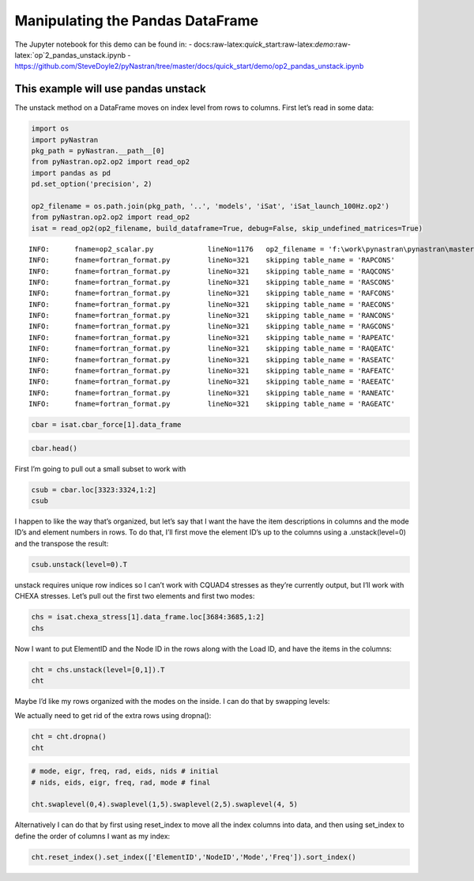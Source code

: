 
Manipulating the Pandas DataFrame
=================================

The Jupyter notebook for this demo can be found in: -
docs:raw-latex:`\quick`\_start:raw-latex:`\demo`:raw-latex:`\op`2_pandas_unstack.ipynb
-
https://github.com/SteveDoyle2/pyNastran/tree/master/docs/quick_start/demo/op2_pandas_unstack.ipynb

This example will use pandas unstack
~~~~~~~~~~~~~~~~~~~~~~~~~~~~~~~~~~~~

The unstack method on a DataFrame moves on index level from rows to
columns. First let’s read in some data:

.. code:: python

    import os
    import pyNastran
    pkg_path = pyNastran.__path__[0]
    from pyNastran.op2.op2 import read_op2
    import pandas as pd
    pd.set_option('precision', 2)
    
    op2_filename = os.path.join(pkg_path, '..', 'models', 'iSat', 'iSat_launch_100Hz.op2')
    from pyNastran.op2.op2 import read_op2
    isat = read_op2(op2_filename, build_dataframe=True, debug=False, skip_undefined_matrices=True)


.. parsed-literal::

    INFO:      fname=op2_scalar.py             lineNo=1176   op2_filename = 'f:\\work\\pynastran\\pynastran\\master3\\pyNastran\\..\\models\\iSat\\iSat_launch_100Hz.op2'
    INFO:      fname=fortran_format.py         lineNo=321    skipping table_name = 'RAPCONS'
    INFO:      fname=fortran_format.py         lineNo=321    skipping table_name = 'RAQCONS'
    INFO:      fname=fortran_format.py         lineNo=321    skipping table_name = 'RASCONS'
    INFO:      fname=fortran_format.py         lineNo=321    skipping table_name = 'RAFCONS'
    INFO:      fname=fortran_format.py         lineNo=321    skipping table_name = 'RAECONS'
    INFO:      fname=fortran_format.py         lineNo=321    skipping table_name = 'RANCONS'
    INFO:      fname=fortran_format.py         lineNo=321    skipping table_name = 'RAGCONS'
    INFO:      fname=fortran_format.py         lineNo=321    skipping table_name = 'RAPEATC'
    INFO:      fname=fortran_format.py         lineNo=321    skipping table_name = 'RAQEATC'
    INFO:      fname=fortran_format.py         lineNo=321    skipping table_name = 'RASEATC'
    INFO:      fname=fortran_format.py         lineNo=321    skipping table_name = 'RAFEATC'
    INFO:      fname=fortran_format.py         lineNo=321    skipping table_name = 'RAEEATC'
    INFO:      fname=fortran_format.py         lineNo=321    skipping table_name = 'RANEATC'
    INFO:      fname=fortran_format.py         lineNo=321    skipping table_name = 'RAGEATC'
    

.. code:: python

    cbar = isat.cbar_force[1].data_frame

.. code:: python

    cbar.head()




.. raw:: html

    <div>
    <table border="1" class="dataframe">
      <thead>
        <tr>
          <th></th>
          <th>Mode</th>
          <th>1</th>
          <th>2</th>
          <th>3</th>
          <th>4</th>
          <th>5</th>
          <th>6</th>
          <th>7</th>
          <th>8</th>
          <th>9</th>
          <th>10</th>
          <th>...</th>
          <th>24</th>
          <th>25</th>
          <th>26</th>
          <th>27</th>
          <th>28</th>
          <th>29</th>
          <th>30</th>
          <th>31</th>
          <th>32</th>
          <th>33</th>
        </tr>
        <tr>
          <th></th>
          <th>EigenvalueReal</th>
          <th>2758.15</th>
          <th>3568.63</th>
          <th>9689.31</th>
          <th>16168.10</th>
          <th>16278.22</th>
          <th>16679.71</th>
          <th>18248.43</th>
          <th>18600.70</th>
          <th>18632.55</th>
          <th>32147.81</th>
          <th>...</th>
          <th>253140.88</th>
          <th>295297.75</th>
          <th>306885.91</th>
          <th>309040.66</th>
          <th>319227.72</th>
          <th>350984.50</th>
          <th>351566.19</th>
          <th>364166.16</th>
          <th>384601.34</th>
          <th>386090.44</th>
        </tr>
        <tr>
          <th></th>
          <th>Freq</th>
          <th>8.36</th>
          <th>9.51</th>
          <th>15.67</th>
          <th>20.24</th>
          <th>20.31</th>
          <th>20.55</th>
          <th>21.50</th>
          <th>21.71</th>
          <th>21.72</th>
          <th>28.54</th>
          <th>...</th>
          <th>80.08</th>
          <th>86.49</th>
          <th>88.17</th>
          <th>88.48</th>
          <th>89.92</th>
          <th>94.29</th>
          <th>94.37</th>
          <th>96.04</th>
          <th>98.70</th>
          <th>98.89</th>
        </tr>
        <tr>
          <th></th>
          <th>Radians</th>
          <th>52.52</th>
          <th>59.74</th>
          <th>98.43</th>
          <th>127.15</th>
          <th>127.59</th>
          <th>129.15</th>
          <th>135.09</th>
          <th>136.38</th>
          <th>136.50</th>
          <th>179.30</th>
          <th>...</th>
          <th>503.13</th>
          <th>543.41</th>
          <th>553.97</th>
          <th>555.91</th>
          <th>565.00</th>
          <th>592.44</th>
          <th>592.93</th>
          <th>603.46</th>
          <th>620.16</th>
          <th>621.36</th>
        </tr>
        <tr>
          <th>ElementID</th>
          <th>Item</th>
          <th></th>
          <th></th>
          <th></th>
          <th></th>
          <th></th>
          <th></th>
          <th></th>
          <th></th>
          <th></th>
          <th></th>
          <th></th>
          <th></th>
          <th></th>
          <th></th>
          <th></th>
          <th></th>
          <th></th>
          <th></th>
          <th></th>
          <th></th>
          <th></th>
        </tr>
      </thead>
      <tbody>
        <tr>
          <th rowspan="5" valign="top">3323</th>
          <th>bending_moment_a1</th>
          <td>-0.16</td>
          <td>0.23</td>
          <td>-1.33</td>
          <td>-2.32e+00</td>
          <td>1.88</td>
          <td>-0.80</td>
          <td>-1.34e-03</td>
          <td>1.42</td>
          <td>1.47</td>
          <td>4.64</td>
          <td>...</td>
          <td>-43.49</td>
          <td>63.35</td>
          <td>-43.08</td>
          <td>-3.35</td>
          <td>11.10</td>
          <td>-14.38</td>
          <td>0.75</td>
          <td>29.36</td>
          <td>0.49</td>
          <td>-4.56</td>
        </tr>
        <tr>
          <th>bending_moment_a2</th>
          <td>0.19</td>
          <td>-0.05</td>
          <td>0.18</td>
          <td>5.61e-03</td>
          <td>0.11</td>
          <td>-0.42</td>
          <td>-4.19e-03</td>
          <td>-1.11</td>
          <td>0.10</td>
          <td>-1.57</td>
          <td>...</td>
          <td>-4.46</td>
          <td>5.33</td>
          <td>1.63</td>
          <td>4.86</td>
          <td>2.14</td>
          <td>0.09</td>
          <td>-1.27</td>
          <td>-10.58</td>
          <td>-0.67</td>
          <td>3.48</td>
        </tr>
        <tr>
          <th>bending_moment_b1</th>
          <td>0.17</td>
          <td>-0.21</td>
          <td>2.01</td>
          <td>2.66e+00</td>
          <td>-1.88</td>
          <td>0.73</td>
          <td>2.29e-03</td>
          <td>-1.38</td>
          <td>-1.31</td>
          <td>-3.97</td>
          <td>...</td>
          <td>34.78</td>
          <td>-74.02</td>
          <td>35.14</td>
          <td>3.54</td>
          <td>-15.06</td>
          <td>10.97</td>
          <td>-0.67</td>
          <td>-17.69</td>
          <td>-0.63</td>
          <td>6.39</td>
        </tr>
        <tr>
          <th>bending_moment_b2</th>
          <td>-0.19</td>
          <td>0.05</td>
          <td>-0.18</td>
          <td>-3.57e-03</td>
          <td>-0.11</td>
          <td>0.43</td>
          <td>4.18e-03</td>
          <td>1.11</td>
          <td>-0.10</td>
          <td>1.57</td>
          <td>...</td>
          <td>4.45</td>
          <td>-5.34</td>
          <td>-1.62</td>
          <td>-4.86</td>
          <td>-2.15</td>
          <td>-0.08</td>
          <td>1.27</td>
          <td>10.56</td>
          <td>0.67</td>
          <td>-3.48</td>
        </tr>
        <tr>
          <th>shear1</th>
          <td>-0.13</td>
          <td>0.18</td>
          <td>-1.33</td>
          <td>-1.99e+00</td>
          <td>1.50</td>
          <td>-0.61</td>
          <td>-1.45e-03</td>
          <td>1.12</td>
          <td>1.11</td>
          <td>3.44</td>
          <td>...</td>
          <td>-31.31</td>
          <td>54.95</td>
          <td>-31.29</td>
          <td>-2.76</td>
          <td>10.47</td>
          <td>-10.14</td>
          <td>0.57</td>
          <td>18.82</td>
          <td>0.44</td>
          <td>-4.38</td>
        </tr>
      </tbody>
    </table>
    <p>5 rows × 33 columns</p>
    </div>



First I’m going to pull out a small subset to work with

.. code:: python

    csub = cbar.loc[3323:3324,1:2]
    csub




.. raw:: html

    <div>
    <table border="1" class="dataframe">
      <thead>
        <tr>
          <th></th>
          <th>Mode</th>
          <th>1</th>
          <th>2</th>
        </tr>
        <tr>
          <th></th>
          <th>EigenvalueReal</th>
          <th>2758.15</th>
          <th>3568.63</th>
        </tr>
        <tr>
          <th></th>
          <th>Freq</th>
          <th>8.36</th>
          <th>9.51</th>
        </tr>
        <tr>
          <th></th>
          <th>Radians</th>
          <th>52.52</th>
          <th>59.74</th>
        </tr>
        <tr>
          <th>ElementID</th>
          <th>Item</th>
          <th></th>
          <th></th>
        </tr>
      </thead>
      <tbody>
        <tr>
          <th rowspan="8" valign="top">3323</th>
          <th>bending_moment_a1</th>
          <td>-0.16</td>
          <td>0.23</td>
        </tr>
        <tr>
          <th>bending_moment_a2</th>
          <td>0.19</td>
          <td>-0.05</td>
        </tr>
        <tr>
          <th>bending_moment_b1</th>
          <td>0.17</td>
          <td>-0.21</td>
        </tr>
        <tr>
          <th>bending_moment_b2</th>
          <td>-0.19</td>
          <td>0.05</td>
        </tr>
        <tr>
          <th>shear1</th>
          <td>-0.13</td>
          <td>0.18</td>
        </tr>
        <tr>
          <th>shear2</th>
          <td>0.15</td>
          <td>-0.04</td>
        </tr>
        <tr>
          <th>axial</th>
          <td>0.80</td>
          <td>0.21</td>
        </tr>
        <tr>
          <th>torque</th>
          <td>-0.04</td>
          <td>-0.06</td>
        </tr>
        <tr>
          <th rowspan="8" valign="top">3324</th>
          <th>bending_moment_a1</th>
          <td>0.14</td>
          <td>-0.29</td>
        </tr>
        <tr>
          <th>bending_moment_a2</th>
          <td>-0.19</td>
          <td>0.05</td>
        </tr>
        <tr>
          <th>bending_moment_b1</th>
          <td>-0.15</td>
          <td>0.26</td>
        </tr>
        <tr>
          <th>bending_moment_b2</th>
          <td>0.19</td>
          <td>-0.05</td>
        </tr>
        <tr>
          <th>shear1</th>
          <td>0.12</td>
          <td>-0.22</td>
        </tr>
        <tr>
          <th>shear2</th>
          <td>-0.15</td>
          <td>0.04</td>
        </tr>
        <tr>
          <th>axial</th>
          <td>-0.80</td>
          <td>-0.21</td>
        </tr>
        <tr>
          <th>torque</th>
          <td>0.04</td>
          <td>0.06</td>
        </tr>
      </tbody>
    </table>
    </div>



I happen to like the way that’s organized, but let’s say that I want the
have the item descriptions in columns and the mode ID’s and element
numbers in rows. To do that, I’ll first move the element ID’s up to the
columns using a .unstack(level=0) and the transpose the result:

.. code:: python

    csub.unstack(level=0).T




.. raw:: html

    <div>
    <table border="1" class="dataframe">
      <thead>
        <tr style="text-align: right;">
          <th></th>
          <th></th>
          <th></th>
          <th></th>
          <th>Item</th>
          <th>bending_moment_a1</th>
          <th>bending_moment_a2</th>
          <th>bending_moment_b1</th>
          <th>bending_moment_b2</th>
          <th>shear1</th>
          <th>shear2</th>
          <th>axial</th>
          <th>torque</th>
        </tr>
        <tr>
          <th>Mode</th>
          <th>EigenvalueReal</th>
          <th>Freq</th>
          <th>Radians</th>
          <th>ElementID</th>
          <th></th>
          <th></th>
          <th></th>
          <th></th>
          <th></th>
          <th></th>
          <th></th>
          <th></th>
        </tr>
      </thead>
      <tbody>
        <tr>
          <th rowspan="2" valign="top">1</th>
          <th rowspan="2" valign="top">2758.15</th>
          <th rowspan="2" valign="top">8.36</th>
          <th rowspan="2" valign="top">52.52</th>
          <th>3323</th>
          <td>-0.16</td>
          <td>0.19</td>
          <td>0.17</td>
          <td>-0.19</td>
          <td>-0.13</td>
          <td>0.15</td>
          <td>0.80</td>
          <td>-0.04</td>
        </tr>
        <tr>
          <th>3324</th>
          <td>0.14</td>
          <td>-0.19</td>
          <td>-0.15</td>
          <td>0.19</td>
          <td>0.12</td>
          <td>-0.15</td>
          <td>-0.80</td>
          <td>0.04</td>
        </tr>
        <tr>
          <th rowspan="2" valign="top">2</th>
          <th rowspan="2" valign="top">3568.63</th>
          <th rowspan="2" valign="top">9.51</th>
          <th rowspan="2" valign="top">59.74</th>
          <th>3323</th>
          <td>0.23</td>
          <td>-0.05</td>
          <td>-0.21</td>
          <td>0.05</td>
          <td>0.18</td>
          <td>-0.04</td>
          <td>0.21</td>
          <td>-0.06</td>
        </tr>
        <tr>
          <th>3324</th>
          <td>-0.29</td>
          <td>0.05</td>
          <td>0.26</td>
          <td>-0.05</td>
          <td>-0.22</td>
          <td>0.04</td>
          <td>-0.21</td>
          <td>0.06</td>
        </tr>
      </tbody>
    </table>
    </div>



unstack requires unique row indices so I can’t work with CQUAD4 stresses
as they’re currently output, but I’ll work with CHEXA stresses. Let’s
pull out the first two elements and first two modes:

.. code:: python

    chs = isat.chexa_stress[1].data_frame.loc[3684:3685,1:2]
    chs




.. raw:: html

    <div>
    <table border="1" class="dataframe">
      <thead>
        <tr>
          <th></th>
          <th></th>
          <th>Mode</th>
          <th>1</th>
          <th>2</th>
        </tr>
        <tr>
          <th></th>
          <th></th>
          <th>EigenvalueReal</th>
          <th>2758.15</th>
          <th>3568.63</th>
        </tr>
        <tr>
          <th></th>
          <th></th>
          <th>Freq</th>
          <th>8.36</th>
          <th>9.51</th>
        </tr>
        <tr>
          <th></th>
          <th></th>
          <th>Radians</th>
          <th>52.52</th>
          <th>59.74</th>
        </tr>
        <tr>
          <th>ElementID</th>
          <th>NodeID</th>
          <th>Item</th>
          <th></th>
          <th></th>
        </tr>
      </thead>
      <tbody>
        <tr>
          <th rowspan="30" valign="top">3684</th>
          <th rowspan="10" valign="top">0</th>
          <th>oxx</th>
          <td>7.93e-12</td>
          <td>1.14e-13</td>
        </tr>
        <tr>
          <th>oyy</th>
          <td>-3.58e-12</td>
          <td>-7.96e-13</td>
        </tr>
        <tr>
          <th>ozz</th>
          <td>-3.41e-13</td>
          <td>2.27e-13</td>
        </tr>
        <tr>
          <th>txy</th>
          <td>-1.99e-13</td>
          <td>0.00e+00</td>
        </tr>
        <tr>
          <th>tyz</th>
          <td>2.84e-14</td>
          <td>5.68e-14</td>
        </tr>
        <tr>
          <th>txz</th>
          <td>5.12e-13</td>
          <td>-2.27e-13</td>
        </tr>
        <tr>
          <th>omax</th>
          <td>7.96e-12</td>
          <td>4.07e-13</td>
        </tr>
        <tr>
          <th>omid</th>
          <td>-3.72e-13</td>
          <td>-6.22e-14</td>
        </tr>
        <tr>
          <th>omin</th>
          <td>-3.59e-12</td>
          <td>-7.99e-13</td>
        </tr>
        <tr>
          <th>von_mises</th>
          <td>1.03e-11</td>
          <td>1.05e-12</td>
        </tr>
        <tr>
          <th rowspan="10" valign="top">55</th>
          <th>oxx</th>
          <td>2.33e-12</td>
          <td>-2.10e-12</td>
        </tr>
        <tr>
          <th>oyy</th>
          <td>1.18e-12</td>
          <td>-1.93e-12</td>
        </tr>
        <tr>
          <th>ozz</th>
          <td>-9.45e-13</td>
          <td>-1.05e-12</td>
        </tr>
        <tr>
          <th>txy</th>
          <td>-3.98e-13</td>
          <td>-9.09e-13</td>
        </tr>
        <tr>
          <th>tyz</th>
          <td>-2.62e-14</td>
          <td>-9.88e-14</td>
        </tr>
        <tr>
          <th>txz</th>
          <td>-4.76e-13</td>
          <td>-6.53e-13</td>
        </tr>
        <tr>
          <th>omax</th>
          <td>2.51e-12</td>
          <td>-6.34e-13</td>
        </tr>
        <tr>
          <th>omid</th>
          <td>1.07e-12</td>
          <td>-1.37e-12</td>
        </tr>
        <tr>
          <th>omin</th>
          <td>-1.02e-12</td>
          <td>-3.08e-12</td>
        </tr>
        <tr>
          <th>von_mises</th>
          <td>3.07e-12</td>
          <td>2.18e-12</td>
        </tr>
        <tr>
          <th rowspan="10" valign="top">51</th>
          <th>oxx</th>
          <td>-8.67e-13</td>
          <td>-3.98e-13</td>
        </tr>
        <tr>
          <th>oyy</th>
          <td>2.29e-12</td>
          <td>9.66e-13</td>
        </tr>
        <tr>
          <th>ozz</th>
          <td>-2.53e-12</td>
          <td>7.11e-13</td>
        </tr>
        <tr>
          <th>txy</th>
          <td>-3.15e-13</td>
          <td>-1.98e-12</td>
        </tr>
        <tr>
          <th>tyz</th>
          <td>2.17e-14</td>
          <td>-3.56e-13</td>
        </tr>
        <tr>
          <th>txz</th>
          <td>1.95e-13</td>
          <td>-1.58e-13</td>
        </tr>
        <tr>
          <th>omax</th>
          <td>2.32e-12</td>
          <td>2.40e-12</td>
        </tr>
        <tr>
          <th>omid</th>
          <td>-8.75e-13</td>
          <td>7.31e-13</td>
        </tr>
        <tr>
          <th>omin</th>
          <td>-2.55e-12</td>
          <td>-1.85e-12</td>
        </tr>
        <tr>
          <th>von_mises</th>
          <td>4.29e-12</td>
          <td>3.71e-12</td>
        </tr>
        <tr>
          <th>...</th>
          <th>...</th>
          <th>...</th>
          <td>...</td>
          <td>...</td>
        </tr>
        <tr>
          <th rowspan="30" valign="top">3685</th>
          <th rowspan="10" valign="top">46</th>
          <th>oxx</th>
          <td>-2.38e-13</td>
          <td>2.84e-13</td>
        </tr>
        <tr>
          <th>oyy</th>
          <td>6.68e-13</td>
          <td>-3.41e-13</td>
        </tr>
        <tr>
          <th>ozz</th>
          <td>1.28e-13</td>
          <td>1.14e-13</td>
        </tr>
        <tr>
          <th>txy</th>
          <td>1.05e-13</td>
          <td>3.84e-16</td>
        </tr>
        <tr>
          <th>tyz</th>
          <td>-2.84e-14</td>
          <td>0.00e+00</td>
        </tr>
        <tr>
          <th>txz</th>
          <td>2.14e-13</td>
          <td>-9.59e-14</td>
        </tr>
        <tr>
          <th>omax</th>
          <td>6.80e-13</td>
          <td>3.27e-13</td>
        </tr>
        <tr>
          <th>omid</th>
          <td>2.26e-13</td>
          <td>7.06e-14</td>
        </tr>
        <tr>
          <th>omin</th>
          <td>-3.48e-13</td>
          <td>-3.41e-13</td>
        </tr>
        <tr>
          <th>von_mises</th>
          <td>8.92e-13</td>
          <td>5.84e-13</td>
        </tr>
        <tr>
          <th rowspan="10" valign="top">1031</th>
          <th>oxx</th>
          <td>-2.74e-12</td>
          <td>-3.41e-13</td>
        </tr>
        <tr>
          <th>oyy</th>
          <td>-5.68e-13</td>
          <td>3.41e-13</td>
        </tr>
        <tr>
          <th>ozz</th>
          <td>-1.42e-12</td>
          <td>-4.55e-13</td>
        </tr>
        <tr>
          <th>txy</th>
          <td>1.07e-13</td>
          <td>0.00e+00</td>
        </tr>
        <tr>
          <th>tyz</th>
          <td>0.00e+00</td>
          <td>-2.27e-13</td>
        </tr>
        <tr>
          <th>txz</th>
          <td>-4.55e-13</td>
          <td>4.55e-13</td>
        </tr>
        <tr>
          <th>omax</th>
          <td>-5.63e-13</td>
          <td>4.26e-13</td>
        </tr>
        <tr>
          <th>omid</th>
          <td>-1.28e-12</td>
          <td>-1.01e-28</td>
        </tr>
        <tr>
          <th>omin</th>
          <td>-2.89e-12</td>
          <td>-8.80e-13</td>
        </tr>
        <tr>
          <th>von_mises</th>
          <td>2.06e-12</td>
          <td>1.15e-12</td>
        </tr>
        <tr>
          <th rowspan="10" valign="top">1037</th>
          <th>oxx</th>
          <td>2.42e-13</td>
          <td>-1.14e-13</td>
        </tr>
        <tr>
          <th>oyy</th>
          <td>-1.28e-13</td>
          <td>-4.55e-13</td>
        </tr>
        <tr>
          <th>ozz</th>
          <td>1.14e-13</td>
          <td>0.00e+00</td>
        </tr>
        <tr>
          <th>txy</th>
          <td>-7.11e-15</td>
          <td>2.84e-13</td>
        </tr>
        <tr>
          <th>tyz</th>
          <td>-1.42e-14</td>
          <td>-1.14e-13</td>
        </tr>
        <tr>
          <th>txz</th>
          <td>-2.27e-13</td>
          <td>4.55e-13</td>
        </tr>
        <tr>
          <th>omax</th>
          <td>4.14e-13</td>
          <td>4.15e-13</td>
        </tr>
        <tr>
          <th>omid</th>
          <td>-5.52e-14</td>
          <td>-2.05e-13</td>
        </tr>
        <tr>
          <th>omin</th>
          <td>-1.31e-13</td>
          <td>-7.79e-13</td>
        </tr>
        <tr>
          <th>von_mises</th>
          <td>5.11e-13</td>
          <td>1.03e-12</td>
        </tr>
      </tbody>
    </table>
    <p>180 rows × 2 columns</p>
    </div>



Now I want to put ElementID and the Node ID in the rows along with the
Load ID, and have the items in the columns:

.. code:: python

    cht = chs.unstack(level=[0,1]).T
    cht




.. raw:: html

    <div>
    <table border="1" class="dataframe">
      <thead>
        <tr style="text-align: right;">
          <th></th>
          <th></th>
          <th></th>
          <th></th>
          <th></th>
          <th>Item</th>
          <th>oxx</th>
          <th>oyy</th>
          <th>ozz</th>
          <th>txy</th>
          <th>tyz</th>
          <th>txz</th>
          <th>omax</th>
          <th>omid</th>
          <th>omin</th>
          <th>von_mises</th>
        </tr>
        <tr>
          <th>Mode</th>
          <th>EigenvalueReal</th>
          <th>Freq</th>
          <th>Radians</th>
          <th>ElementID</th>
          <th>NodeID</th>
          <th></th>
          <th></th>
          <th></th>
          <th></th>
          <th></th>
          <th></th>
          <th></th>
          <th></th>
          <th></th>
          <th></th>
        </tr>
      </thead>
      <tbody>
        <tr>
          <th rowspan="30" valign="top">1</th>
          <th rowspan="30" valign="top">2758.15</th>
          <th rowspan="30" valign="top">8.36</th>
          <th rowspan="30" valign="top">52.52</th>
          <th rowspan="17" valign="top">3684</th>
          <th>0</th>
          <td>7.93e-12</td>
          <td>-3.58e-12</td>
          <td>-3.41e-13</td>
          <td>-1.99e-13</td>
          <td>2.84e-14</td>
          <td>5.12e-13</td>
          <td>7.96e-12</td>
          <td>-3.72e-13</td>
          <td>-3.59e-12</td>
          <td>1.03e-11</td>
        </tr>
        <tr>
          <th>41</th>
          <td>NaN</td>
          <td>NaN</td>
          <td>NaN</td>
          <td>NaN</td>
          <td>NaN</td>
          <td>NaN</td>
          <td>NaN</td>
          <td>NaN</td>
          <td>NaN</td>
          <td>NaN</td>
        </tr>
        <tr>
          <th>45</th>
          <td>NaN</td>
          <td>NaN</td>
          <td>NaN</td>
          <td>NaN</td>
          <td>NaN</td>
          <td>NaN</td>
          <td>NaN</td>
          <td>NaN</td>
          <td>NaN</td>
          <td>NaN</td>
        </tr>
        <tr>
          <th>46</th>
          <td>NaN</td>
          <td>NaN</td>
          <td>NaN</td>
          <td>NaN</td>
          <td>NaN</td>
          <td>NaN</td>
          <td>NaN</td>
          <td>NaN</td>
          <td>NaN</td>
          <td>NaN</td>
        </tr>
        <tr>
          <th>50</th>
          <td>NaN</td>
          <td>NaN</td>
          <td>NaN</td>
          <td>NaN</td>
          <td>NaN</td>
          <td>NaN</td>
          <td>NaN</td>
          <td>NaN</td>
          <td>NaN</td>
          <td>NaN</td>
        </tr>
        <tr>
          <th>51</th>
          <td>-8.67e-13</td>
          <td>2.29e-12</td>
          <td>-2.53e-12</td>
          <td>-3.15e-13</td>
          <td>2.17e-14</td>
          <td>1.95e-13</td>
          <td>2.32e-12</td>
          <td>-8.75e-13</td>
          <td>-2.55e-12</td>
          <td>4.29e-12</td>
        </tr>
        <tr>
          <th>55</th>
          <td>2.33e-12</td>
          <td>1.18e-12</td>
          <td>-9.45e-13</td>
          <td>-3.98e-13</td>
          <td>-2.62e-14</td>
          <td>-4.76e-13</td>
          <td>2.51e-12</td>
          <td>1.07e-12</td>
          <td>-1.02e-12</td>
          <td>3.07e-12</td>
        </tr>
        <tr>
          <th>56</th>
          <td>-5.37e-12</td>
          <td>-2.76e-12</td>
          <td>-2.43e-12</td>
          <td>-4.92e-13</td>
          <td>1.14e-13</td>
          <td>-1.95e-13</td>
          <td>-2.35e-12</td>
          <td>-2.74e-12</td>
          <td>-5.47e-12</td>
          <td>2.95e-12</td>
        </tr>
        <tr>
          <th>60</th>
          <td>8.81e-13</td>
          <td>-2.10e-12</td>
          <td>-4.97e-13</td>
          <td>5.68e-14</td>
          <td>1.14e-13</td>
          <td>-2.93e-13</td>
          <td>9.41e-13</td>
          <td>-5.47e-13</td>
          <td>-2.11e-12</td>
          <td>2.65e-12</td>
        </tr>
        <tr>
          <th>758</th>
          <td>2.22e-12</td>
          <td>1.63e-12</td>
          <td>2.43e-12</td>
          <td>-1.99e-13</td>
          <td>-2.49e-14</td>
          <td>-3.41e-13</td>
          <td>2.69e-12</td>
          <td>2.04e-12</td>
          <td>1.55e-12</td>
          <td>9.89e-13</td>
        </tr>
        <tr>
          <th>778</th>
          <td>-3.24e-12</td>
          <td>-1.88e-12</td>
          <td>-4.99e-12</td>
          <td>-1.15e-13</td>
          <td>-5.52e-15</td>
          <td>-3.41e-13</td>
          <td>-1.87e-12</td>
          <td>-3.19e-12</td>
          <td>-5.05e-12</td>
          <td>2.77e-12</td>
        </tr>
        <tr>
          <th>880</th>
          <td>1.76e-12</td>
          <td>1.88e-12</td>
          <td>1.82e-12</td>
          <td>-5.26e-13</td>
          <td>1.14e-13</td>
          <td>0.00e+00</td>
          <td>2.36e-12</td>
          <td>1.82e-12</td>
          <td>1.28e-12</td>
          <td>9.37e-13</td>
        </tr>
        <tr>
          <th>952</th>
          <td>-5.29e-12</td>
          <td>-7.11e-13</td>
          <td>-1.93e-12</td>
          <td>-1.71e-13</td>
          <td>5.68e-14</td>
          <td>2.27e-13</td>
          <td>-7.02e-13</td>
          <td>-1.92e-12</td>
          <td>-5.31e-12</td>
          <td>4.13e-12</td>
        </tr>
        <tr>
          <th>1015</th>
          <td>NaN</td>
          <td>NaN</td>
          <td>NaN</td>
          <td>NaN</td>
          <td>NaN</td>
          <td>NaN</td>
          <td>NaN</td>
          <td>NaN</td>
          <td>NaN</td>
          <td>NaN</td>
        </tr>
        <tr>
          <th>1021</th>
          <td>NaN</td>
          <td>NaN</td>
          <td>NaN</td>
          <td>NaN</td>
          <td>NaN</td>
          <td>NaN</td>
          <td>NaN</td>
          <td>NaN</td>
          <td>NaN</td>
          <td>NaN</td>
        </tr>
        <tr>
          <th>1031</th>
          <td>NaN</td>
          <td>NaN</td>
          <td>NaN</td>
          <td>NaN</td>
          <td>NaN</td>
          <td>NaN</td>
          <td>NaN</td>
          <td>NaN</td>
          <td>NaN</td>
          <td>NaN</td>
        </tr>
        <tr>
          <th>1037</th>
          <td>NaN</td>
          <td>NaN</td>
          <td>NaN</td>
          <td>NaN</td>
          <td>NaN</td>
          <td>NaN</td>
          <td>NaN</td>
          <td>NaN</td>
          <td>NaN</td>
          <td>NaN</td>
        </tr>
        <tr>
          <th rowspan="13" valign="top">3685</th>
          <th>0</th>
          <td>7.18e-13</td>
          <td>1.85e-13</td>
          <td>-2.13e-13</td>
          <td>1.17e-13</td>
          <td>-3.55e-14</td>
          <td>3.41e-13</td>
          <td>8.45e-13</td>
          <td>1.79e-13</td>
          <td>-3.34e-13</td>
          <td>1.02e-12</td>
        </tr>
        <tr>
          <th>41</th>
          <td>-8.46e-13</td>
          <td>-6.04e-13</td>
          <td>-6.04e-14</td>
          <td>2.20e-13</td>
          <td>-3.50e-15</td>
          <td>1.71e-13</td>
          <td>-2.15e-14</td>
          <td>-4.89e-13</td>
          <td>-1.00e-12</td>
          <td>8.48e-13</td>
        </tr>
        <tr>
          <th>45</th>
          <td>1.06e-12</td>
          <td>-5.65e-13</td>
          <td>5.68e-13</td>
          <td>3.55e-14</td>
          <td>-5.37e-15</td>
          <td>-1.18e-13</td>
          <td>1.09e-12</td>
          <td>5.42e-13</td>
          <td>-5.66e-13</td>
          <td>1.46e-12</td>
        </tr>
        <tr>
          <th>46</th>
          <td>-2.38e-13</td>
          <td>6.68e-13</td>
          <td>1.28e-13</td>
          <td>1.05e-13</td>
          <td>-2.84e-14</td>
          <td>2.14e-13</td>
          <td>6.80e-13</td>
          <td>2.26e-13</td>
          <td>-3.48e-13</td>
          <td>8.92e-13</td>
        </tr>
        <tr>
          <th>50</th>
          <td>-6.04e-14</td>
          <td>1.14e-13</td>
          <td>6.39e-14</td>
          <td>-4.26e-14</td>
          <td>-2.84e-14</td>
          <td>-9.99e-14</td>
          <td>1.27e-13</td>
          <td>1.17e-13</td>
          <td>-1.27e-13</td>
          <td>2.49e-13</td>
        </tr>
        <tr>
          <th>51</th>
          <td>NaN</td>
          <td>NaN</td>
          <td>NaN</td>
          <td>NaN</td>
          <td>NaN</td>
          <td>NaN</td>
          <td>NaN</td>
          <td>NaN</td>
          <td>NaN</td>
          <td>NaN</td>
        </tr>
        <tr>
          <th>55</th>
          <td>NaN</td>
          <td>NaN</td>
          <td>NaN</td>
          <td>NaN</td>
          <td>NaN</td>
          <td>NaN</td>
          <td>NaN</td>
          <td>NaN</td>
          <td>NaN</td>
          <td>NaN</td>
        </tr>
        <tr>
          <th>56</th>
          <td>NaN</td>
          <td>NaN</td>
          <td>NaN</td>
          <td>NaN</td>
          <td>NaN</td>
          <td>NaN</td>
          <td>NaN</td>
          <td>NaN</td>
          <td>NaN</td>
          <td>NaN</td>
        </tr>
        <tr>
          <th>60</th>
          <td>NaN</td>
          <td>NaN</td>
          <td>NaN</td>
          <td>NaN</td>
          <td>NaN</td>
          <td>NaN</td>
          <td>NaN</td>
          <td>NaN</td>
          <td>NaN</td>
          <td>NaN</td>
        </tr>
        <tr>
          <th>758</th>
          <td>NaN</td>
          <td>NaN</td>
          <td>NaN</td>
          <td>NaN</td>
          <td>NaN</td>
          <td>NaN</td>
          <td>NaN</td>
          <td>NaN</td>
          <td>NaN</td>
          <td>NaN</td>
        </tr>
        <tr>
          <th>778</th>
          <td>NaN</td>
          <td>NaN</td>
          <td>NaN</td>
          <td>NaN</td>
          <td>NaN</td>
          <td>NaN</td>
          <td>NaN</td>
          <td>NaN</td>
          <td>NaN</td>
          <td>NaN</td>
        </tr>
        <tr>
          <th>880</th>
          <td>NaN</td>
          <td>NaN</td>
          <td>NaN</td>
          <td>NaN</td>
          <td>NaN</td>
          <td>NaN</td>
          <td>NaN</td>
          <td>NaN</td>
          <td>NaN</td>
          <td>NaN</td>
        </tr>
        <tr>
          <th>952</th>
          <td>NaN</td>
          <td>NaN</td>
          <td>NaN</td>
          <td>NaN</td>
          <td>NaN</td>
          <td>NaN</td>
          <td>NaN</td>
          <td>NaN</td>
          <td>NaN</td>
          <td>NaN</td>
        </tr>
        <tr>
          <th>...</th>
          <th>...</th>
          <th>...</th>
          <th>...</th>
          <th>...</th>
          <th>...</th>
          <td>...</td>
          <td>...</td>
          <td>...</td>
          <td>...</td>
          <td>...</td>
          <td>...</td>
          <td>...</td>
          <td>...</td>
          <td>...</td>
          <td>...</td>
        </tr>
        <tr>
          <th rowspan="30" valign="top">2</th>
          <th rowspan="30" valign="top">3568.63</th>
          <th rowspan="30" valign="top">9.51</th>
          <th rowspan="30" valign="top">59.74</th>
          <th rowspan="13" valign="top">3684</th>
          <th>50</th>
          <td>NaN</td>
          <td>NaN</td>
          <td>NaN</td>
          <td>NaN</td>
          <td>NaN</td>
          <td>NaN</td>
          <td>NaN</td>
          <td>NaN</td>
          <td>NaN</td>
          <td>NaN</td>
        </tr>
        <tr>
          <th>51</th>
          <td>-3.98e-13</td>
          <td>9.66e-13</td>
          <td>7.11e-13</td>
          <td>-1.98e-12</td>
          <td>-3.56e-13</td>
          <td>-1.58e-13</td>
          <td>2.40e-12</td>
          <td>7.31e-13</td>
          <td>-1.85e-12</td>
          <td>3.71e-12</td>
        </tr>
        <tr>
          <th>55</th>
          <td>-2.10e-12</td>
          <td>-1.93e-12</td>
          <td>-1.05e-12</td>
          <td>-9.09e-13</td>
          <td>-9.88e-14</td>
          <td>-6.53e-13</td>
          <td>-6.34e-13</td>
          <td>-1.37e-12</td>
          <td>-3.08e-12</td>
          <td>2.18e-12</td>
        </tr>
        <tr>
          <th>56</th>
          <td>2.84e-13</td>
          <td>-4.55e-13</td>
          <td>-8.53e-13</td>
          <td>-9.09e-13</td>
          <td>-2.27e-13</td>
          <td>9.52e-14</td>
          <td>9.20e-13</td>
          <td>-8.07e-13</td>
          <td>-1.14e-12</td>
          <td>1.91e-12</td>
        </tr>
        <tr>
          <th>60</th>
          <td>5.12e-13</td>
          <td>1.14e-12</td>
          <td>5.12e-13</td>
          <td>-9.09e-13</td>
          <td>-2.27e-13</td>
          <td>-3.68e-14</td>
          <td>1.81e-12</td>
          <td>5.30e-13</td>
          <td>-1.76e-13</td>
          <td>1.74e-12</td>
        </tr>
        <tr>
          <th>758</th>
          <td>3.41e-13</td>
          <td>2.05e-12</td>
          <td>1.08e-12</td>
          <td>-9.09e-13</td>
          <td>-3.40e-13</td>
          <td>4.55e-13</td>
          <td>2.60e-12</td>
          <td>9.89e-13</td>
          <td>-1.25e-13</td>
          <td>2.38e-12</td>
        </tr>
        <tr>
          <th>778</th>
          <td>2.27e-13</td>
          <td>2.27e-13</td>
          <td>3.98e-13</td>
          <td>-1.03e-12</td>
          <td>2.30e-14</td>
          <td>4.55e-13</td>
          <td>1.36e-12</td>
          <td>3.87e-13</td>
          <td>-8.99e-13</td>
          <td>1.97e-12</td>
        </tr>
        <tr>
          <th>880</th>
          <td>-1.71e-12</td>
          <td>1.59e-12</td>
          <td>9.09e-13</td>
          <td>-9.09e-13</td>
          <td>-2.27e-13</td>
          <td>4.55e-13</td>
          <td>1.94e-12</td>
          <td>8.48e-13</td>
          <td>-1.99e-12</td>
          <td>3.51e-12</td>
        </tr>
        <tr>
          <th>952</th>
          <td>-1.02e-12</td>
          <td>1.36e-12</td>
          <td>-1.36e-12</td>
          <td>-9.09e-13</td>
          <td>0.00e+00</td>
          <td>4.55e-13</td>
          <td>1.68e-12</td>
          <td>-9.20e-13</td>
          <td>-1.78e-12</td>
          <td>3.12e-12</td>
        </tr>
        <tr>
          <th>1015</th>
          <td>NaN</td>
          <td>NaN</td>
          <td>NaN</td>
          <td>NaN</td>
          <td>NaN</td>
          <td>NaN</td>
          <td>NaN</td>
          <td>NaN</td>
          <td>NaN</td>
          <td>NaN</td>
        </tr>
        <tr>
          <th>1021</th>
          <td>NaN</td>
          <td>NaN</td>
          <td>NaN</td>
          <td>NaN</td>
          <td>NaN</td>
          <td>NaN</td>
          <td>NaN</td>
          <td>NaN</td>
          <td>NaN</td>
          <td>NaN</td>
        </tr>
        <tr>
          <th>1031</th>
          <td>NaN</td>
          <td>NaN</td>
          <td>NaN</td>
          <td>NaN</td>
          <td>NaN</td>
          <td>NaN</td>
          <td>NaN</td>
          <td>NaN</td>
          <td>NaN</td>
          <td>NaN</td>
        </tr>
        <tr>
          <th>1037</th>
          <td>NaN</td>
          <td>NaN</td>
          <td>NaN</td>
          <td>NaN</td>
          <td>NaN</td>
          <td>NaN</td>
          <td>NaN</td>
          <td>NaN</td>
          <td>NaN</td>
          <td>NaN</td>
        </tr>
        <tr>
          <th rowspan="17" valign="top">3685</th>
          <th>0</th>
          <td>1.14e-13</td>
          <td>-3.41e-13</td>
          <td>2.27e-13</td>
          <td>-2.84e-14</td>
          <td>-5.68e-14</td>
          <td>6.82e-13</td>
          <td>8.58e-13</td>
          <td>-3.42e-13</td>
          <td>-5.16e-13</td>
          <td>1.30e-12</td>
        </tr>
        <tr>
          <th>41</th>
          <td>-2.84e-13</td>
          <td>2.27e-13</td>
          <td>-2.84e-14</td>
          <td>-9.02e-13</td>
          <td>-3.56e-13</td>
          <td>1.07e-12</td>
          <td>1.53e-12</td>
          <td>-2.31e-13</td>
          <td>-1.38e-12</td>
          <td>2.54e-12</td>
        </tr>
        <tr>
          <th>45</th>
          <td>-5.68e-13</td>
          <td>0.00e+00</td>
          <td>1.14e-13</td>
          <td>2.27e-13</td>
          <td>-3.26e-13</td>
          <td>6.52e-13</td>
          <td>5.63e-13</td>
          <td>6.88e-14</td>
          <td>-1.09e-12</td>
          <td>1.47e-12</td>
        </tr>
        <tr>
          <th>46</th>
          <td>2.84e-13</td>
          <td>-3.41e-13</td>
          <td>1.14e-13</td>
          <td>3.84e-16</td>
          <td>0.00e+00</td>
          <td>-9.59e-14</td>
          <td>3.27e-13</td>
          <td>7.06e-14</td>
          <td>-3.41e-13</td>
          <td>5.84e-13</td>
        </tr>
        <tr>
          <th>50</th>
          <td>5.12e-13</td>
          <td>6.82e-13</td>
          <td>3.98e-13</td>
          <td>4.55e-13</td>
          <td>0.00e+00</td>
          <td>9.45e-13</td>
          <td>1.54e-12</td>
          <td>6.27e-13</td>
          <td>-5.73e-13</td>
          <td>1.83e-12</td>
        </tr>
        <tr>
          <th>51</th>
          <td>NaN</td>
          <td>NaN</td>
          <td>NaN</td>
          <td>NaN</td>
          <td>NaN</td>
          <td>NaN</td>
          <td>NaN</td>
          <td>NaN</td>
          <td>NaN</td>
          <td>NaN</td>
        </tr>
        <tr>
          <th>55</th>
          <td>NaN</td>
          <td>NaN</td>
          <td>NaN</td>
          <td>NaN</td>
          <td>NaN</td>
          <td>NaN</td>
          <td>NaN</td>
          <td>NaN</td>
          <td>NaN</td>
          <td>NaN</td>
        </tr>
        <tr>
          <th>56</th>
          <td>NaN</td>
          <td>NaN</td>
          <td>NaN</td>
          <td>NaN</td>
          <td>NaN</td>
          <td>NaN</td>
          <td>NaN</td>
          <td>NaN</td>
          <td>NaN</td>
          <td>NaN</td>
        </tr>
        <tr>
          <th>60</th>
          <td>NaN</td>
          <td>NaN</td>
          <td>NaN</td>
          <td>NaN</td>
          <td>NaN</td>
          <td>NaN</td>
          <td>NaN</td>
          <td>NaN</td>
          <td>NaN</td>
          <td>NaN</td>
        </tr>
        <tr>
          <th>758</th>
          <td>NaN</td>
          <td>NaN</td>
          <td>NaN</td>
          <td>NaN</td>
          <td>NaN</td>
          <td>NaN</td>
          <td>NaN</td>
          <td>NaN</td>
          <td>NaN</td>
          <td>NaN</td>
        </tr>
        <tr>
          <th>778</th>
          <td>NaN</td>
          <td>NaN</td>
          <td>NaN</td>
          <td>NaN</td>
          <td>NaN</td>
          <td>NaN</td>
          <td>NaN</td>
          <td>NaN</td>
          <td>NaN</td>
          <td>NaN</td>
        </tr>
        <tr>
          <th>880</th>
          <td>NaN</td>
          <td>NaN</td>
          <td>NaN</td>
          <td>NaN</td>
          <td>NaN</td>
          <td>NaN</td>
          <td>NaN</td>
          <td>NaN</td>
          <td>NaN</td>
          <td>NaN</td>
        </tr>
        <tr>
          <th>952</th>
          <td>NaN</td>
          <td>NaN</td>
          <td>NaN</td>
          <td>NaN</td>
          <td>NaN</td>
          <td>NaN</td>
          <td>NaN</td>
          <td>NaN</td>
          <td>NaN</td>
          <td>NaN</td>
        </tr>
        <tr>
          <th>1015</th>
          <td>-1.14e-13</td>
          <td>5.68e-14</td>
          <td>1.71e-13</td>
          <td>1.14e-13</td>
          <td>-1.13e-13</td>
          <td>4.55e-13</td>
          <td>5.06e-13</td>
          <td>1.01e-13</td>
          <td>-4.94e-13</td>
          <td>8.71e-13</td>
        </tr>
        <tr>
          <th>1021</th>
          <td>0.00e+00</td>
          <td>5.68e-14</td>
          <td>1.71e-13</td>
          <td>9.15e-13</td>
          <td>-9.06e-14</td>
          <td>-4.55e-13</td>
          <td>1.11e-12</td>
          <td>7.50e-14</td>
          <td>-9.53e-13</td>
          <td>1.78e-12</td>
        </tr>
        <tr>
          <th>1031</th>
          <td>-3.41e-13</td>
          <td>3.41e-13</td>
          <td>-4.55e-13</td>
          <td>0.00e+00</td>
          <td>-2.27e-13</td>
          <td>4.55e-13</td>
          <td>4.26e-13</td>
          <td>-1.01e-28</td>
          <td>-8.80e-13</td>
          <td>1.15e-12</td>
        </tr>
        <tr>
          <th>1037</th>
          <td>-1.14e-13</td>
          <td>-4.55e-13</td>
          <td>0.00e+00</td>
          <td>2.84e-13</td>
          <td>-1.14e-13</td>
          <td>4.55e-13</td>
          <td>4.15e-13</td>
          <td>-2.05e-13</td>
          <td>-7.79e-13</td>
          <td>1.03e-12</td>
        </tr>
      </tbody>
    </table>
    <p>68 rows × 10 columns</p>
    </div>



Maybe I’d like my rows organized with the modes on the inside. I can do
that by swapping levels:

We actually need to get rid of the extra rows using dropna():

.. code:: python

    cht = cht.dropna()
    cht




.. raw:: html

    <div>
    <table border="1" class="dataframe">
      <thead>
        <tr style="text-align: right;">
          <th></th>
          <th></th>
          <th></th>
          <th></th>
          <th></th>
          <th>Item</th>
          <th>oxx</th>
          <th>oyy</th>
          <th>ozz</th>
          <th>txy</th>
          <th>tyz</th>
          <th>txz</th>
          <th>omax</th>
          <th>omid</th>
          <th>omin</th>
          <th>von_mises</th>
        </tr>
        <tr>
          <th>Mode</th>
          <th>EigenvalueReal</th>
          <th>Freq</th>
          <th>Radians</th>
          <th>ElementID</th>
          <th>NodeID</th>
          <th></th>
          <th></th>
          <th></th>
          <th></th>
          <th></th>
          <th></th>
          <th></th>
          <th></th>
          <th></th>
          <th></th>
        </tr>
      </thead>
      <tbody>
        <tr>
          <th rowspan="18" valign="top">1</th>
          <th rowspan="18" valign="top">2758.15</th>
          <th rowspan="18" valign="top">8.36</th>
          <th rowspan="18" valign="top">52.52</th>
          <th rowspan="9" valign="top">3684</th>
          <th>0</th>
          <td>7.93e-12</td>
          <td>-3.58e-12</td>
          <td>-3.41e-13</td>
          <td>-1.99e-13</td>
          <td>2.84e-14</td>
          <td>5.12e-13</td>
          <td>7.96e-12</td>
          <td>-3.72e-13</td>
          <td>-3.59e-12</td>
          <td>1.03e-11</td>
        </tr>
        <tr>
          <th>51</th>
          <td>-8.67e-13</td>
          <td>2.29e-12</td>
          <td>-2.53e-12</td>
          <td>-3.15e-13</td>
          <td>2.17e-14</td>
          <td>1.95e-13</td>
          <td>2.32e-12</td>
          <td>-8.75e-13</td>
          <td>-2.55e-12</td>
          <td>4.29e-12</td>
        </tr>
        <tr>
          <th>55</th>
          <td>2.33e-12</td>
          <td>1.18e-12</td>
          <td>-9.45e-13</td>
          <td>-3.98e-13</td>
          <td>-2.62e-14</td>
          <td>-4.76e-13</td>
          <td>2.51e-12</td>
          <td>1.07e-12</td>
          <td>-1.02e-12</td>
          <td>3.07e-12</td>
        </tr>
        <tr>
          <th>56</th>
          <td>-5.37e-12</td>
          <td>-2.76e-12</td>
          <td>-2.43e-12</td>
          <td>-4.92e-13</td>
          <td>1.14e-13</td>
          <td>-1.95e-13</td>
          <td>-2.35e-12</td>
          <td>-2.74e-12</td>
          <td>-5.47e-12</td>
          <td>2.95e-12</td>
        </tr>
        <tr>
          <th>60</th>
          <td>8.81e-13</td>
          <td>-2.10e-12</td>
          <td>-4.97e-13</td>
          <td>5.68e-14</td>
          <td>1.14e-13</td>
          <td>-2.93e-13</td>
          <td>9.41e-13</td>
          <td>-5.47e-13</td>
          <td>-2.11e-12</td>
          <td>2.65e-12</td>
        </tr>
        <tr>
          <th>758</th>
          <td>2.22e-12</td>
          <td>1.63e-12</td>
          <td>2.43e-12</td>
          <td>-1.99e-13</td>
          <td>-2.49e-14</td>
          <td>-3.41e-13</td>
          <td>2.69e-12</td>
          <td>2.04e-12</td>
          <td>1.55e-12</td>
          <td>9.89e-13</td>
        </tr>
        <tr>
          <th>778</th>
          <td>-3.24e-12</td>
          <td>-1.88e-12</td>
          <td>-4.99e-12</td>
          <td>-1.15e-13</td>
          <td>-5.52e-15</td>
          <td>-3.41e-13</td>
          <td>-1.87e-12</td>
          <td>-3.19e-12</td>
          <td>-5.05e-12</td>
          <td>2.77e-12</td>
        </tr>
        <tr>
          <th>880</th>
          <td>1.76e-12</td>
          <td>1.88e-12</td>
          <td>1.82e-12</td>
          <td>-5.26e-13</td>
          <td>1.14e-13</td>
          <td>0.00e+00</td>
          <td>2.36e-12</td>
          <td>1.82e-12</td>
          <td>1.28e-12</td>
          <td>9.37e-13</td>
        </tr>
        <tr>
          <th>952</th>
          <td>-5.29e-12</td>
          <td>-7.11e-13</td>
          <td>-1.93e-12</td>
          <td>-1.71e-13</td>
          <td>5.68e-14</td>
          <td>2.27e-13</td>
          <td>-7.02e-13</td>
          <td>-1.92e-12</td>
          <td>-5.31e-12</td>
          <td>4.13e-12</td>
        </tr>
        <tr>
          <th rowspan="9" valign="top">3685</th>
          <th>0</th>
          <td>7.18e-13</td>
          <td>1.85e-13</td>
          <td>-2.13e-13</td>
          <td>1.17e-13</td>
          <td>-3.55e-14</td>
          <td>3.41e-13</td>
          <td>8.45e-13</td>
          <td>1.79e-13</td>
          <td>-3.34e-13</td>
          <td>1.02e-12</td>
        </tr>
        <tr>
          <th>41</th>
          <td>-8.46e-13</td>
          <td>-6.04e-13</td>
          <td>-6.04e-14</td>
          <td>2.20e-13</td>
          <td>-3.50e-15</td>
          <td>1.71e-13</td>
          <td>-2.15e-14</td>
          <td>-4.89e-13</td>
          <td>-1.00e-12</td>
          <td>8.48e-13</td>
        </tr>
        <tr>
          <th>45</th>
          <td>1.06e-12</td>
          <td>-5.65e-13</td>
          <td>5.68e-13</td>
          <td>3.55e-14</td>
          <td>-5.37e-15</td>
          <td>-1.18e-13</td>
          <td>1.09e-12</td>
          <td>5.42e-13</td>
          <td>-5.66e-13</td>
          <td>1.46e-12</td>
        </tr>
        <tr>
          <th>46</th>
          <td>-2.38e-13</td>
          <td>6.68e-13</td>
          <td>1.28e-13</td>
          <td>1.05e-13</td>
          <td>-2.84e-14</td>
          <td>2.14e-13</td>
          <td>6.80e-13</td>
          <td>2.26e-13</td>
          <td>-3.48e-13</td>
          <td>8.92e-13</td>
        </tr>
        <tr>
          <th>50</th>
          <td>-6.04e-14</td>
          <td>1.14e-13</td>
          <td>6.39e-14</td>
          <td>-4.26e-14</td>
          <td>-2.84e-14</td>
          <td>-9.99e-14</td>
          <td>1.27e-13</td>
          <td>1.17e-13</td>
          <td>-1.27e-13</td>
          <td>2.49e-13</td>
        </tr>
        <tr>
          <th>1015</th>
          <td>-5.68e-14</td>
          <td>-7.85e-13</td>
          <td>-2.70e-13</td>
          <td>3.55e-14</td>
          <td>-1.18e-14</td>
          <td>-3.41e-13</td>
          <td>1.95e-13</td>
          <td>-5.20e-13</td>
          <td>-7.87e-13</td>
          <td>8.80e-13</td>
        </tr>
        <tr>
          <th>1021</th>
          <td>9.66e-13</td>
          <td>2.17e-13</td>
          <td>8.60e-13</td>
          <td>4.43e-13</td>
          <td>-2.10e-15</td>
          <td>-6.82e-13</td>
          <td>1.67e-12</td>
          <td>4.79e-13</td>
          <td>-1.10e-13</td>
          <td>1.57e-12</td>
        </tr>
        <tr>
          <th>1031</th>
          <td>-2.74e-12</td>
          <td>-5.68e-13</td>
          <td>-1.42e-12</td>
          <td>1.07e-13</td>
          <td>0.00e+00</td>
          <td>-4.55e-13</td>
          <td>-5.63e-13</td>
          <td>-1.28e-12</td>
          <td>-2.89e-12</td>
          <td>2.06e-12</td>
        </tr>
        <tr>
          <th>1037</th>
          <td>2.42e-13</td>
          <td>-1.28e-13</td>
          <td>1.14e-13</td>
          <td>-7.11e-15</td>
          <td>-1.42e-14</td>
          <td>-2.27e-13</td>
          <td>4.14e-13</td>
          <td>-5.52e-14</td>
          <td>-1.31e-13</td>
          <td>5.11e-13</td>
        </tr>
        <tr>
          <th rowspan="18" valign="top">2</th>
          <th rowspan="18" valign="top">3568.63</th>
          <th rowspan="18" valign="top">9.51</th>
          <th rowspan="18" valign="top">59.74</th>
          <th rowspan="9" valign="top">3684</th>
          <th>0</th>
          <td>1.14e-13</td>
          <td>-7.96e-13</td>
          <td>2.27e-13</td>
          <td>0.00e+00</td>
          <td>5.68e-14</td>
          <td>-2.27e-13</td>
          <td>4.07e-13</td>
          <td>-6.22e-14</td>
          <td>-7.99e-13</td>
          <td>1.05e-12</td>
        </tr>
        <tr>
          <th>51</th>
          <td>-3.98e-13</td>
          <td>9.66e-13</td>
          <td>7.11e-13</td>
          <td>-1.98e-12</td>
          <td>-3.56e-13</td>
          <td>-1.58e-13</td>
          <td>2.40e-12</td>
          <td>7.31e-13</td>
          <td>-1.85e-12</td>
          <td>3.71e-12</td>
        </tr>
        <tr>
          <th>55</th>
          <td>-2.10e-12</td>
          <td>-1.93e-12</td>
          <td>-1.05e-12</td>
          <td>-9.09e-13</td>
          <td>-9.88e-14</td>
          <td>-6.53e-13</td>
          <td>-6.34e-13</td>
          <td>-1.37e-12</td>
          <td>-3.08e-12</td>
          <td>2.18e-12</td>
        </tr>
        <tr>
          <th>56</th>
          <td>2.84e-13</td>
          <td>-4.55e-13</td>
          <td>-8.53e-13</td>
          <td>-9.09e-13</td>
          <td>-2.27e-13</td>
          <td>9.52e-14</td>
          <td>9.20e-13</td>
          <td>-8.07e-13</td>
          <td>-1.14e-12</td>
          <td>1.91e-12</td>
        </tr>
        <tr>
          <th>60</th>
          <td>5.12e-13</td>
          <td>1.14e-12</td>
          <td>5.12e-13</td>
          <td>-9.09e-13</td>
          <td>-2.27e-13</td>
          <td>-3.68e-14</td>
          <td>1.81e-12</td>
          <td>5.30e-13</td>
          <td>-1.76e-13</td>
          <td>1.74e-12</td>
        </tr>
        <tr>
          <th>758</th>
          <td>3.41e-13</td>
          <td>2.05e-12</td>
          <td>1.08e-12</td>
          <td>-9.09e-13</td>
          <td>-3.40e-13</td>
          <td>4.55e-13</td>
          <td>2.60e-12</td>
          <td>9.89e-13</td>
          <td>-1.25e-13</td>
          <td>2.38e-12</td>
        </tr>
        <tr>
          <th>778</th>
          <td>2.27e-13</td>
          <td>2.27e-13</td>
          <td>3.98e-13</td>
          <td>-1.03e-12</td>
          <td>2.30e-14</td>
          <td>4.55e-13</td>
          <td>1.36e-12</td>
          <td>3.87e-13</td>
          <td>-8.99e-13</td>
          <td>1.97e-12</td>
        </tr>
        <tr>
          <th>880</th>
          <td>-1.71e-12</td>
          <td>1.59e-12</td>
          <td>9.09e-13</td>
          <td>-9.09e-13</td>
          <td>-2.27e-13</td>
          <td>4.55e-13</td>
          <td>1.94e-12</td>
          <td>8.48e-13</td>
          <td>-1.99e-12</td>
          <td>3.51e-12</td>
        </tr>
        <tr>
          <th>952</th>
          <td>-1.02e-12</td>
          <td>1.36e-12</td>
          <td>-1.36e-12</td>
          <td>-9.09e-13</td>
          <td>0.00e+00</td>
          <td>4.55e-13</td>
          <td>1.68e-12</td>
          <td>-9.20e-13</td>
          <td>-1.78e-12</td>
          <td>3.12e-12</td>
        </tr>
        <tr>
          <th rowspan="9" valign="top">3685</th>
          <th>0</th>
          <td>1.14e-13</td>
          <td>-3.41e-13</td>
          <td>2.27e-13</td>
          <td>-2.84e-14</td>
          <td>-5.68e-14</td>
          <td>6.82e-13</td>
          <td>8.58e-13</td>
          <td>-3.42e-13</td>
          <td>-5.16e-13</td>
          <td>1.30e-12</td>
        </tr>
        <tr>
          <th>41</th>
          <td>-2.84e-13</td>
          <td>2.27e-13</td>
          <td>-2.84e-14</td>
          <td>-9.02e-13</td>
          <td>-3.56e-13</td>
          <td>1.07e-12</td>
          <td>1.53e-12</td>
          <td>-2.31e-13</td>
          <td>-1.38e-12</td>
          <td>2.54e-12</td>
        </tr>
        <tr>
          <th>45</th>
          <td>-5.68e-13</td>
          <td>0.00e+00</td>
          <td>1.14e-13</td>
          <td>2.27e-13</td>
          <td>-3.26e-13</td>
          <td>6.52e-13</td>
          <td>5.63e-13</td>
          <td>6.88e-14</td>
          <td>-1.09e-12</td>
          <td>1.47e-12</td>
        </tr>
        <tr>
          <th>46</th>
          <td>2.84e-13</td>
          <td>-3.41e-13</td>
          <td>1.14e-13</td>
          <td>3.84e-16</td>
          <td>0.00e+00</td>
          <td>-9.59e-14</td>
          <td>3.27e-13</td>
          <td>7.06e-14</td>
          <td>-3.41e-13</td>
          <td>5.84e-13</td>
        </tr>
        <tr>
          <th>50</th>
          <td>5.12e-13</td>
          <td>6.82e-13</td>
          <td>3.98e-13</td>
          <td>4.55e-13</td>
          <td>0.00e+00</td>
          <td>9.45e-13</td>
          <td>1.54e-12</td>
          <td>6.27e-13</td>
          <td>-5.73e-13</td>
          <td>1.83e-12</td>
        </tr>
        <tr>
          <th>1015</th>
          <td>-1.14e-13</td>
          <td>5.68e-14</td>
          <td>1.71e-13</td>
          <td>1.14e-13</td>
          <td>-1.13e-13</td>
          <td>4.55e-13</td>
          <td>5.06e-13</td>
          <td>1.01e-13</td>
          <td>-4.94e-13</td>
          <td>8.71e-13</td>
        </tr>
        <tr>
          <th>1021</th>
          <td>0.00e+00</td>
          <td>5.68e-14</td>
          <td>1.71e-13</td>
          <td>9.15e-13</td>
          <td>-9.06e-14</td>
          <td>-4.55e-13</td>
          <td>1.11e-12</td>
          <td>7.50e-14</td>
          <td>-9.53e-13</td>
          <td>1.78e-12</td>
        </tr>
        <tr>
          <th>1031</th>
          <td>-3.41e-13</td>
          <td>3.41e-13</td>
          <td>-4.55e-13</td>
          <td>0.00e+00</td>
          <td>-2.27e-13</td>
          <td>4.55e-13</td>
          <td>4.26e-13</td>
          <td>-1.01e-28</td>
          <td>-8.80e-13</td>
          <td>1.15e-12</td>
        </tr>
        <tr>
          <th>1037</th>
          <td>-1.14e-13</td>
          <td>-4.55e-13</td>
          <td>0.00e+00</td>
          <td>2.84e-13</td>
          <td>-1.14e-13</td>
          <td>4.55e-13</td>
          <td>4.15e-13</td>
          <td>-2.05e-13</td>
          <td>-7.79e-13</td>
          <td>1.03e-12</td>
        </tr>
      </tbody>
    </table>
    </div>



.. code:: python

    # mode, eigr, freq, rad, eids, nids # initial
    # nids, eids, eigr, freq, rad, mode # final
    
    cht.swaplevel(0,4).swaplevel(1,5).swaplevel(2,5).swaplevel(4, 5)




.. raw:: html

    <div>
    <table border="1" class="dataframe">
      <thead>
        <tr style="text-align: right;">
          <th></th>
          <th></th>
          <th></th>
          <th></th>
          <th></th>
          <th>Item</th>
          <th>oxx</th>
          <th>oyy</th>
          <th>ozz</th>
          <th>txy</th>
          <th>tyz</th>
          <th>txz</th>
          <th>omax</th>
          <th>omid</th>
          <th>omin</th>
          <th>von_mises</th>
        </tr>
        <tr>
          <th>ElementID</th>
          <th>NodeID</th>
          <th>EigenvalueReal</th>
          <th>Radians</th>
          <th>Freq</th>
          <th>Mode</th>
          <th></th>
          <th></th>
          <th></th>
          <th></th>
          <th></th>
          <th></th>
          <th></th>
          <th></th>
          <th></th>
          <th></th>
        </tr>
      </thead>
      <tbody>
        <tr>
          <th rowspan="9" valign="top">3684</th>
          <th>0</th>
          <th>2758.15</th>
          <th>52.52</th>
          <th>8.36</th>
          <th>1</th>
          <td>7.93e-12</td>
          <td>-3.58e-12</td>
          <td>-3.41e-13</td>
          <td>-1.99e-13</td>
          <td>2.84e-14</td>
          <td>5.12e-13</td>
          <td>7.96e-12</td>
          <td>-3.72e-13</td>
          <td>-3.59e-12</td>
          <td>1.03e-11</td>
        </tr>
        <tr>
          <th>51</th>
          <th>2758.15</th>
          <th>52.52</th>
          <th>8.36</th>
          <th>1</th>
          <td>-8.67e-13</td>
          <td>2.29e-12</td>
          <td>-2.53e-12</td>
          <td>-3.15e-13</td>
          <td>2.17e-14</td>
          <td>1.95e-13</td>
          <td>2.32e-12</td>
          <td>-8.75e-13</td>
          <td>-2.55e-12</td>
          <td>4.29e-12</td>
        </tr>
        <tr>
          <th>55</th>
          <th>2758.15</th>
          <th>52.52</th>
          <th>8.36</th>
          <th>1</th>
          <td>2.33e-12</td>
          <td>1.18e-12</td>
          <td>-9.45e-13</td>
          <td>-3.98e-13</td>
          <td>-2.62e-14</td>
          <td>-4.76e-13</td>
          <td>2.51e-12</td>
          <td>1.07e-12</td>
          <td>-1.02e-12</td>
          <td>3.07e-12</td>
        </tr>
        <tr>
          <th>56</th>
          <th>2758.15</th>
          <th>52.52</th>
          <th>8.36</th>
          <th>1</th>
          <td>-5.37e-12</td>
          <td>-2.76e-12</td>
          <td>-2.43e-12</td>
          <td>-4.92e-13</td>
          <td>1.14e-13</td>
          <td>-1.95e-13</td>
          <td>-2.35e-12</td>
          <td>-2.74e-12</td>
          <td>-5.47e-12</td>
          <td>2.95e-12</td>
        </tr>
        <tr>
          <th>60</th>
          <th>2758.15</th>
          <th>52.52</th>
          <th>8.36</th>
          <th>1</th>
          <td>8.81e-13</td>
          <td>-2.10e-12</td>
          <td>-4.97e-13</td>
          <td>5.68e-14</td>
          <td>1.14e-13</td>
          <td>-2.93e-13</td>
          <td>9.41e-13</td>
          <td>-5.47e-13</td>
          <td>-2.11e-12</td>
          <td>2.65e-12</td>
        </tr>
        <tr>
          <th>758</th>
          <th>2758.15</th>
          <th>52.52</th>
          <th>8.36</th>
          <th>1</th>
          <td>2.22e-12</td>
          <td>1.63e-12</td>
          <td>2.43e-12</td>
          <td>-1.99e-13</td>
          <td>-2.49e-14</td>
          <td>-3.41e-13</td>
          <td>2.69e-12</td>
          <td>2.04e-12</td>
          <td>1.55e-12</td>
          <td>9.89e-13</td>
        </tr>
        <tr>
          <th>778</th>
          <th>2758.15</th>
          <th>52.52</th>
          <th>8.36</th>
          <th>1</th>
          <td>-3.24e-12</td>
          <td>-1.88e-12</td>
          <td>-4.99e-12</td>
          <td>-1.15e-13</td>
          <td>-5.52e-15</td>
          <td>-3.41e-13</td>
          <td>-1.87e-12</td>
          <td>-3.19e-12</td>
          <td>-5.05e-12</td>
          <td>2.77e-12</td>
        </tr>
        <tr>
          <th>880</th>
          <th>2758.15</th>
          <th>52.52</th>
          <th>8.36</th>
          <th>1</th>
          <td>1.76e-12</td>
          <td>1.88e-12</td>
          <td>1.82e-12</td>
          <td>-5.26e-13</td>
          <td>1.14e-13</td>
          <td>0.00e+00</td>
          <td>2.36e-12</td>
          <td>1.82e-12</td>
          <td>1.28e-12</td>
          <td>9.37e-13</td>
        </tr>
        <tr>
          <th>952</th>
          <th>2758.15</th>
          <th>52.52</th>
          <th>8.36</th>
          <th>1</th>
          <td>-5.29e-12</td>
          <td>-7.11e-13</td>
          <td>-1.93e-12</td>
          <td>-1.71e-13</td>
          <td>5.68e-14</td>
          <td>2.27e-13</td>
          <td>-7.02e-13</td>
          <td>-1.92e-12</td>
          <td>-5.31e-12</td>
          <td>4.13e-12</td>
        </tr>
        <tr>
          <th rowspan="9" valign="top">3685</th>
          <th>0</th>
          <th>2758.15</th>
          <th>52.52</th>
          <th>8.36</th>
          <th>1</th>
          <td>7.18e-13</td>
          <td>1.85e-13</td>
          <td>-2.13e-13</td>
          <td>1.17e-13</td>
          <td>-3.55e-14</td>
          <td>3.41e-13</td>
          <td>8.45e-13</td>
          <td>1.79e-13</td>
          <td>-3.34e-13</td>
          <td>1.02e-12</td>
        </tr>
        <tr>
          <th>41</th>
          <th>2758.15</th>
          <th>52.52</th>
          <th>8.36</th>
          <th>1</th>
          <td>-8.46e-13</td>
          <td>-6.04e-13</td>
          <td>-6.04e-14</td>
          <td>2.20e-13</td>
          <td>-3.50e-15</td>
          <td>1.71e-13</td>
          <td>-2.15e-14</td>
          <td>-4.89e-13</td>
          <td>-1.00e-12</td>
          <td>8.48e-13</td>
        </tr>
        <tr>
          <th>45</th>
          <th>2758.15</th>
          <th>52.52</th>
          <th>8.36</th>
          <th>1</th>
          <td>1.06e-12</td>
          <td>-5.65e-13</td>
          <td>5.68e-13</td>
          <td>3.55e-14</td>
          <td>-5.37e-15</td>
          <td>-1.18e-13</td>
          <td>1.09e-12</td>
          <td>5.42e-13</td>
          <td>-5.66e-13</td>
          <td>1.46e-12</td>
        </tr>
        <tr>
          <th>46</th>
          <th>2758.15</th>
          <th>52.52</th>
          <th>8.36</th>
          <th>1</th>
          <td>-2.38e-13</td>
          <td>6.68e-13</td>
          <td>1.28e-13</td>
          <td>1.05e-13</td>
          <td>-2.84e-14</td>
          <td>2.14e-13</td>
          <td>6.80e-13</td>
          <td>2.26e-13</td>
          <td>-3.48e-13</td>
          <td>8.92e-13</td>
        </tr>
        <tr>
          <th>50</th>
          <th>2758.15</th>
          <th>52.52</th>
          <th>8.36</th>
          <th>1</th>
          <td>-6.04e-14</td>
          <td>1.14e-13</td>
          <td>6.39e-14</td>
          <td>-4.26e-14</td>
          <td>-2.84e-14</td>
          <td>-9.99e-14</td>
          <td>1.27e-13</td>
          <td>1.17e-13</td>
          <td>-1.27e-13</td>
          <td>2.49e-13</td>
        </tr>
        <tr>
          <th>1015</th>
          <th>2758.15</th>
          <th>52.52</th>
          <th>8.36</th>
          <th>1</th>
          <td>-5.68e-14</td>
          <td>-7.85e-13</td>
          <td>-2.70e-13</td>
          <td>3.55e-14</td>
          <td>-1.18e-14</td>
          <td>-3.41e-13</td>
          <td>1.95e-13</td>
          <td>-5.20e-13</td>
          <td>-7.87e-13</td>
          <td>8.80e-13</td>
        </tr>
        <tr>
          <th>1021</th>
          <th>2758.15</th>
          <th>52.52</th>
          <th>8.36</th>
          <th>1</th>
          <td>9.66e-13</td>
          <td>2.17e-13</td>
          <td>8.60e-13</td>
          <td>4.43e-13</td>
          <td>-2.10e-15</td>
          <td>-6.82e-13</td>
          <td>1.67e-12</td>
          <td>4.79e-13</td>
          <td>-1.10e-13</td>
          <td>1.57e-12</td>
        </tr>
        <tr>
          <th>1031</th>
          <th>2758.15</th>
          <th>52.52</th>
          <th>8.36</th>
          <th>1</th>
          <td>-2.74e-12</td>
          <td>-5.68e-13</td>
          <td>-1.42e-12</td>
          <td>1.07e-13</td>
          <td>0.00e+00</td>
          <td>-4.55e-13</td>
          <td>-5.63e-13</td>
          <td>-1.28e-12</td>
          <td>-2.89e-12</td>
          <td>2.06e-12</td>
        </tr>
        <tr>
          <th>1037</th>
          <th>2758.15</th>
          <th>52.52</th>
          <th>8.36</th>
          <th>1</th>
          <td>2.42e-13</td>
          <td>-1.28e-13</td>
          <td>1.14e-13</td>
          <td>-7.11e-15</td>
          <td>-1.42e-14</td>
          <td>-2.27e-13</td>
          <td>4.14e-13</td>
          <td>-5.52e-14</td>
          <td>-1.31e-13</td>
          <td>5.11e-13</td>
        </tr>
        <tr>
          <th rowspan="9" valign="top">3684</th>
          <th>0</th>
          <th>3568.63</th>
          <th>59.74</th>
          <th>9.51</th>
          <th>2</th>
          <td>1.14e-13</td>
          <td>-7.96e-13</td>
          <td>2.27e-13</td>
          <td>0.00e+00</td>
          <td>5.68e-14</td>
          <td>-2.27e-13</td>
          <td>4.07e-13</td>
          <td>-6.22e-14</td>
          <td>-7.99e-13</td>
          <td>1.05e-12</td>
        </tr>
        <tr>
          <th>51</th>
          <th>3568.63</th>
          <th>59.74</th>
          <th>9.51</th>
          <th>2</th>
          <td>-3.98e-13</td>
          <td>9.66e-13</td>
          <td>7.11e-13</td>
          <td>-1.98e-12</td>
          <td>-3.56e-13</td>
          <td>-1.58e-13</td>
          <td>2.40e-12</td>
          <td>7.31e-13</td>
          <td>-1.85e-12</td>
          <td>3.71e-12</td>
        </tr>
        <tr>
          <th>55</th>
          <th>3568.63</th>
          <th>59.74</th>
          <th>9.51</th>
          <th>2</th>
          <td>-2.10e-12</td>
          <td>-1.93e-12</td>
          <td>-1.05e-12</td>
          <td>-9.09e-13</td>
          <td>-9.88e-14</td>
          <td>-6.53e-13</td>
          <td>-6.34e-13</td>
          <td>-1.37e-12</td>
          <td>-3.08e-12</td>
          <td>2.18e-12</td>
        </tr>
        <tr>
          <th>56</th>
          <th>3568.63</th>
          <th>59.74</th>
          <th>9.51</th>
          <th>2</th>
          <td>2.84e-13</td>
          <td>-4.55e-13</td>
          <td>-8.53e-13</td>
          <td>-9.09e-13</td>
          <td>-2.27e-13</td>
          <td>9.52e-14</td>
          <td>9.20e-13</td>
          <td>-8.07e-13</td>
          <td>-1.14e-12</td>
          <td>1.91e-12</td>
        </tr>
        <tr>
          <th>60</th>
          <th>3568.63</th>
          <th>59.74</th>
          <th>9.51</th>
          <th>2</th>
          <td>5.12e-13</td>
          <td>1.14e-12</td>
          <td>5.12e-13</td>
          <td>-9.09e-13</td>
          <td>-2.27e-13</td>
          <td>-3.68e-14</td>
          <td>1.81e-12</td>
          <td>5.30e-13</td>
          <td>-1.76e-13</td>
          <td>1.74e-12</td>
        </tr>
        <tr>
          <th>758</th>
          <th>3568.63</th>
          <th>59.74</th>
          <th>9.51</th>
          <th>2</th>
          <td>3.41e-13</td>
          <td>2.05e-12</td>
          <td>1.08e-12</td>
          <td>-9.09e-13</td>
          <td>-3.40e-13</td>
          <td>4.55e-13</td>
          <td>2.60e-12</td>
          <td>9.89e-13</td>
          <td>-1.25e-13</td>
          <td>2.38e-12</td>
        </tr>
        <tr>
          <th>778</th>
          <th>3568.63</th>
          <th>59.74</th>
          <th>9.51</th>
          <th>2</th>
          <td>2.27e-13</td>
          <td>2.27e-13</td>
          <td>3.98e-13</td>
          <td>-1.03e-12</td>
          <td>2.30e-14</td>
          <td>4.55e-13</td>
          <td>1.36e-12</td>
          <td>3.87e-13</td>
          <td>-8.99e-13</td>
          <td>1.97e-12</td>
        </tr>
        <tr>
          <th>880</th>
          <th>3568.63</th>
          <th>59.74</th>
          <th>9.51</th>
          <th>2</th>
          <td>-1.71e-12</td>
          <td>1.59e-12</td>
          <td>9.09e-13</td>
          <td>-9.09e-13</td>
          <td>-2.27e-13</td>
          <td>4.55e-13</td>
          <td>1.94e-12</td>
          <td>8.48e-13</td>
          <td>-1.99e-12</td>
          <td>3.51e-12</td>
        </tr>
        <tr>
          <th>952</th>
          <th>3568.63</th>
          <th>59.74</th>
          <th>9.51</th>
          <th>2</th>
          <td>-1.02e-12</td>
          <td>1.36e-12</td>
          <td>-1.36e-12</td>
          <td>-9.09e-13</td>
          <td>0.00e+00</td>
          <td>4.55e-13</td>
          <td>1.68e-12</td>
          <td>-9.20e-13</td>
          <td>-1.78e-12</td>
          <td>3.12e-12</td>
        </tr>
        <tr>
          <th rowspan="9" valign="top">3685</th>
          <th>0</th>
          <th>3568.63</th>
          <th>59.74</th>
          <th>9.51</th>
          <th>2</th>
          <td>1.14e-13</td>
          <td>-3.41e-13</td>
          <td>2.27e-13</td>
          <td>-2.84e-14</td>
          <td>-5.68e-14</td>
          <td>6.82e-13</td>
          <td>8.58e-13</td>
          <td>-3.42e-13</td>
          <td>-5.16e-13</td>
          <td>1.30e-12</td>
        </tr>
        <tr>
          <th>41</th>
          <th>3568.63</th>
          <th>59.74</th>
          <th>9.51</th>
          <th>2</th>
          <td>-2.84e-13</td>
          <td>2.27e-13</td>
          <td>-2.84e-14</td>
          <td>-9.02e-13</td>
          <td>-3.56e-13</td>
          <td>1.07e-12</td>
          <td>1.53e-12</td>
          <td>-2.31e-13</td>
          <td>-1.38e-12</td>
          <td>2.54e-12</td>
        </tr>
        <tr>
          <th>45</th>
          <th>3568.63</th>
          <th>59.74</th>
          <th>9.51</th>
          <th>2</th>
          <td>-5.68e-13</td>
          <td>0.00e+00</td>
          <td>1.14e-13</td>
          <td>2.27e-13</td>
          <td>-3.26e-13</td>
          <td>6.52e-13</td>
          <td>5.63e-13</td>
          <td>6.88e-14</td>
          <td>-1.09e-12</td>
          <td>1.47e-12</td>
        </tr>
        <tr>
          <th>46</th>
          <th>3568.63</th>
          <th>59.74</th>
          <th>9.51</th>
          <th>2</th>
          <td>2.84e-13</td>
          <td>-3.41e-13</td>
          <td>1.14e-13</td>
          <td>3.84e-16</td>
          <td>0.00e+00</td>
          <td>-9.59e-14</td>
          <td>3.27e-13</td>
          <td>7.06e-14</td>
          <td>-3.41e-13</td>
          <td>5.84e-13</td>
        </tr>
        <tr>
          <th>50</th>
          <th>3568.63</th>
          <th>59.74</th>
          <th>9.51</th>
          <th>2</th>
          <td>5.12e-13</td>
          <td>6.82e-13</td>
          <td>3.98e-13</td>
          <td>4.55e-13</td>
          <td>0.00e+00</td>
          <td>9.45e-13</td>
          <td>1.54e-12</td>
          <td>6.27e-13</td>
          <td>-5.73e-13</td>
          <td>1.83e-12</td>
        </tr>
        <tr>
          <th>1015</th>
          <th>3568.63</th>
          <th>59.74</th>
          <th>9.51</th>
          <th>2</th>
          <td>-1.14e-13</td>
          <td>5.68e-14</td>
          <td>1.71e-13</td>
          <td>1.14e-13</td>
          <td>-1.13e-13</td>
          <td>4.55e-13</td>
          <td>5.06e-13</td>
          <td>1.01e-13</td>
          <td>-4.94e-13</td>
          <td>8.71e-13</td>
        </tr>
        <tr>
          <th>1021</th>
          <th>3568.63</th>
          <th>59.74</th>
          <th>9.51</th>
          <th>2</th>
          <td>0.00e+00</td>
          <td>5.68e-14</td>
          <td>1.71e-13</td>
          <td>9.15e-13</td>
          <td>-9.06e-14</td>
          <td>-4.55e-13</td>
          <td>1.11e-12</td>
          <td>7.50e-14</td>
          <td>-9.53e-13</td>
          <td>1.78e-12</td>
        </tr>
        <tr>
          <th>1031</th>
          <th>3568.63</th>
          <th>59.74</th>
          <th>9.51</th>
          <th>2</th>
          <td>-3.41e-13</td>
          <td>3.41e-13</td>
          <td>-4.55e-13</td>
          <td>0.00e+00</td>
          <td>-2.27e-13</td>
          <td>4.55e-13</td>
          <td>4.26e-13</td>
          <td>-1.01e-28</td>
          <td>-8.80e-13</td>
          <td>1.15e-12</td>
        </tr>
        <tr>
          <th>1037</th>
          <th>3568.63</th>
          <th>59.74</th>
          <th>9.51</th>
          <th>2</th>
          <td>-1.14e-13</td>
          <td>-4.55e-13</td>
          <td>0.00e+00</td>
          <td>2.84e-13</td>
          <td>-1.14e-13</td>
          <td>4.55e-13</td>
          <td>4.15e-13</td>
          <td>-2.05e-13</td>
          <td>-7.79e-13</td>
          <td>1.03e-12</td>
        </tr>
      </tbody>
    </table>
    </div>



Alternatively I can do that by first using reset_index to move all the
index columns into data, and then using set_index to define the order of
columns I want as my index:

.. code:: python

    cht.reset_index().set_index(['ElementID','NodeID','Mode','Freq']).sort_index()




.. raw:: html

    <div>
    <table border="1" class="dataframe">
      <thead>
        <tr style="text-align: right;">
          <th></th>
          <th></th>
          <th></th>
          <th>Item</th>
          <th>EigenvalueReal</th>
          <th>Radians</th>
          <th>oxx</th>
          <th>oyy</th>
          <th>ozz</th>
          <th>txy</th>
          <th>tyz</th>
          <th>txz</th>
          <th>omax</th>
          <th>omid</th>
          <th>omin</th>
          <th>von_mises</th>
        </tr>
        <tr>
          <th>ElementID</th>
          <th>NodeID</th>
          <th>Mode</th>
          <th>Freq</th>
          <th></th>
          <th></th>
          <th></th>
          <th></th>
          <th></th>
          <th></th>
          <th></th>
          <th></th>
          <th></th>
          <th></th>
          <th></th>
          <th></th>
        </tr>
      </thead>
      <tbody>
        <tr>
          <th rowspan="18" valign="top">3684</th>
          <th rowspan="2" valign="top">0</th>
          <th>1</th>
          <th>8.36</th>
          <td>2758.15</td>
          <td>52.52</td>
          <td>7.93e-12</td>
          <td>-3.58e-12</td>
          <td>-3.41e-13</td>
          <td>-1.99e-13</td>
          <td>2.84e-14</td>
          <td>5.12e-13</td>
          <td>7.96e-12</td>
          <td>-3.72e-13</td>
          <td>-3.59e-12</td>
          <td>1.03e-11</td>
        </tr>
        <tr>
          <th>2</th>
          <th>9.51</th>
          <td>3568.63</td>
          <td>59.74</td>
          <td>1.14e-13</td>
          <td>-7.96e-13</td>
          <td>2.27e-13</td>
          <td>0.00e+00</td>
          <td>5.68e-14</td>
          <td>-2.27e-13</td>
          <td>4.07e-13</td>
          <td>-6.22e-14</td>
          <td>-7.99e-13</td>
          <td>1.05e-12</td>
        </tr>
        <tr>
          <th rowspan="2" valign="top">51</th>
          <th>1</th>
          <th>8.36</th>
          <td>2758.15</td>
          <td>52.52</td>
          <td>-8.67e-13</td>
          <td>2.29e-12</td>
          <td>-2.53e-12</td>
          <td>-3.15e-13</td>
          <td>2.17e-14</td>
          <td>1.95e-13</td>
          <td>2.32e-12</td>
          <td>-8.75e-13</td>
          <td>-2.55e-12</td>
          <td>4.29e-12</td>
        </tr>
        <tr>
          <th>2</th>
          <th>9.51</th>
          <td>3568.63</td>
          <td>59.74</td>
          <td>-3.98e-13</td>
          <td>9.66e-13</td>
          <td>7.11e-13</td>
          <td>-1.98e-12</td>
          <td>-3.56e-13</td>
          <td>-1.58e-13</td>
          <td>2.40e-12</td>
          <td>7.31e-13</td>
          <td>-1.85e-12</td>
          <td>3.71e-12</td>
        </tr>
        <tr>
          <th rowspan="2" valign="top">55</th>
          <th>1</th>
          <th>8.36</th>
          <td>2758.15</td>
          <td>52.52</td>
          <td>2.33e-12</td>
          <td>1.18e-12</td>
          <td>-9.45e-13</td>
          <td>-3.98e-13</td>
          <td>-2.62e-14</td>
          <td>-4.76e-13</td>
          <td>2.51e-12</td>
          <td>1.07e-12</td>
          <td>-1.02e-12</td>
          <td>3.07e-12</td>
        </tr>
        <tr>
          <th>2</th>
          <th>9.51</th>
          <td>3568.63</td>
          <td>59.74</td>
          <td>-2.10e-12</td>
          <td>-1.93e-12</td>
          <td>-1.05e-12</td>
          <td>-9.09e-13</td>
          <td>-9.88e-14</td>
          <td>-6.53e-13</td>
          <td>-6.34e-13</td>
          <td>-1.37e-12</td>
          <td>-3.08e-12</td>
          <td>2.18e-12</td>
        </tr>
        <tr>
          <th rowspan="2" valign="top">56</th>
          <th>1</th>
          <th>8.36</th>
          <td>2758.15</td>
          <td>52.52</td>
          <td>-5.37e-12</td>
          <td>-2.76e-12</td>
          <td>-2.43e-12</td>
          <td>-4.92e-13</td>
          <td>1.14e-13</td>
          <td>-1.95e-13</td>
          <td>-2.35e-12</td>
          <td>-2.74e-12</td>
          <td>-5.47e-12</td>
          <td>2.95e-12</td>
        </tr>
        <tr>
          <th>2</th>
          <th>9.51</th>
          <td>3568.63</td>
          <td>59.74</td>
          <td>2.84e-13</td>
          <td>-4.55e-13</td>
          <td>-8.53e-13</td>
          <td>-9.09e-13</td>
          <td>-2.27e-13</td>
          <td>9.52e-14</td>
          <td>9.20e-13</td>
          <td>-8.07e-13</td>
          <td>-1.14e-12</td>
          <td>1.91e-12</td>
        </tr>
        <tr>
          <th rowspan="2" valign="top">60</th>
          <th>1</th>
          <th>8.36</th>
          <td>2758.15</td>
          <td>52.52</td>
          <td>8.81e-13</td>
          <td>-2.10e-12</td>
          <td>-4.97e-13</td>
          <td>5.68e-14</td>
          <td>1.14e-13</td>
          <td>-2.93e-13</td>
          <td>9.41e-13</td>
          <td>-5.47e-13</td>
          <td>-2.11e-12</td>
          <td>2.65e-12</td>
        </tr>
        <tr>
          <th>2</th>
          <th>9.51</th>
          <td>3568.63</td>
          <td>59.74</td>
          <td>5.12e-13</td>
          <td>1.14e-12</td>
          <td>5.12e-13</td>
          <td>-9.09e-13</td>
          <td>-2.27e-13</td>
          <td>-3.68e-14</td>
          <td>1.81e-12</td>
          <td>5.30e-13</td>
          <td>-1.76e-13</td>
          <td>1.74e-12</td>
        </tr>
        <tr>
          <th rowspan="2" valign="top">758</th>
          <th>1</th>
          <th>8.36</th>
          <td>2758.15</td>
          <td>52.52</td>
          <td>2.22e-12</td>
          <td>1.63e-12</td>
          <td>2.43e-12</td>
          <td>-1.99e-13</td>
          <td>-2.49e-14</td>
          <td>-3.41e-13</td>
          <td>2.69e-12</td>
          <td>2.04e-12</td>
          <td>1.55e-12</td>
          <td>9.89e-13</td>
        </tr>
        <tr>
          <th>2</th>
          <th>9.51</th>
          <td>3568.63</td>
          <td>59.74</td>
          <td>3.41e-13</td>
          <td>2.05e-12</td>
          <td>1.08e-12</td>
          <td>-9.09e-13</td>
          <td>-3.40e-13</td>
          <td>4.55e-13</td>
          <td>2.60e-12</td>
          <td>9.89e-13</td>
          <td>-1.25e-13</td>
          <td>2.38e-12</td>
        </tr>
        <tr>
          <th rowspan="2" valign="top">778</th>
          <th>1</th>
          <th>8.36</th>
          <td>2758.15</td>
          <td>52.52</td>
          <td>-3.24e-12</td>
          <td>-1.88e-12</td>
          <td>-4.99e-12</td>
          <td>-1.15e-13</td>
          <td>-5.52e-15</td>
          <td>-3.41e-13</td>
          <td>-1.87e-12</td>
          <td>-3.19e-12</td>
          <td>-5.05e-12</td>
          <td>2.77e-12</td>
        </tr>
        <tr>
          <th>2</th>
          <th>9.51</th>
          <td>3568.63</td>
          <td>59.74</td>
          <td>2.27e-13</td>
          <td>2.27e-13</td>
          <td>3.98e-13</td>
          <td>-1.03e-12</td>
          <td>2.30e-14</td>
          <td>4.55e-13</td>
          <td>1.36e-12</td>
          <td>3.87e-13</td>
          <td>-8.99e-13</td>
          <td>1.97e-12</td>
        </tr>
        <tr>
          <th rowspan="2" valign="top">880</th>
          <th>1</th>
          <th>8.36</th>
          <td>2758.15</td>
          <td>52.52</td>
          <td>1.76e-12</td>
          <td>1.88e-12</td>
          <td>1.82e-12</td>
          <td>-5.26e-13</td>
          <td>1.14e-13</td>
          <td>0.00e+00</td>
          <td>2.36e-12</td>
          <td>1.82e-12</td>
          <td>1.28e-12</td>
          <td>9.37e-13</td>
        </tr>
        <tr>
          <th>2</th>
          <th>9.51</th>
          <td>3568.63</td>
          <td>59.74</td>
          <td>-1.71e-12</td>
          <td>1.59e-12</td>
          <td>9.09e-13</td>
          <td>-9.09e-13</td>
          <td>-2.27e-13</td>
          <td>4.55e-13</td>
          <td>1.94e-12</td>
          <td>8.48e-13</td>
          <td>-1.99e-12</td>
          <td>3.51e-12</td>
        </tr>
        <tr>
          <th rowspan="2" valign="top">952</th>
          <th>1</th>
          <th>8.36</th>
          <td>2758.15</td>
          <td>52.52</td>
          <td>-5.29e-12</td>
          <td>-7.11e-13</td>
          <td>-1.93e-12</td>
          <td>-1.71e-13</td>
          <td>5.68e-14</td>
          <td>2.27e-13</td>
          <td>-7.02e-13</td>
          <td>-1.92e-12</td>
          <td>-5.31e-12</td>
          <td>4.13e-12</td>
        </tr>
        <tr>
          <th>2</th>
          <th>9.51</th>
          <td>3568.63</td>
          <td>59.74</td>
          <td>-1.02e-12</td>
          <td>1.36e-12</td>
          <td>-1.36e-12</td>
          <td>-9.09e-13</td>
          <td>0.00e+00</td>
          <td>4.55e-13</td>
          <td>1.68e-12</td>
          <td>-9.20e-13</td>
          <td>-1.78e-12</td>
          <td>3.12e-12</td>
        </tr>
        <tr>
          <th rowspan="18" valign="top">3685</th>
          <th rowspan="2" valign="top">0</th>
          <th>1</th>
          <th>8.36</th>
          <td>2758.15</td>
          <td>52.52</td>
          <td>7.18e-13</td>
          <td>1.85e-13</td>
          <td>-2.13e-13</td>
          <td>1.17e-13</td>
          <td>-3.55e-14</td>
          <td>3.41e-13</td>
          <td>8.45e-13</td>
          <td>1.79e-13</td>
          <td>-3.34e-13</td>
          <td>1.02e-12</td>
        </tr>
        <tr>
          <th>2</th>
          <th>9.51</th>
          <td>3568.63</td>
          <td>59.74</td>
          <td>1.14e-13</td>
          <td>-3.41e-13</td>
          <td>2.27e-13</td>
          <td>-2.84e-14</td>
          <td>-5.68e-14</td>
          <td>6.82e-13</td>
          <td>8.58e-13</td>
          <td>-3.42e-13</td>
          <td>-5.16e-13</td>
          <td>1.30e-12</td>
        </tr>
        <tr>
          <th rowspan="2" valign="top">41</th>
          <th>1</th>
          <th>8.36</th>
          <td>2758.15</td>
          <td>52.52</td>
          <td>-8.46e-13</td>
          <td>-6.04e-13</td>
          <td>-6.04e-14</td>
          <td>2.20e-13</td>
          <td>-3.50e-15</td>
          <td>1.71e-13</td>
          <td>-2.15e-14</td>
          <td>-4.89e-13</td>
          <td>-1.00e-12</td>
          <td>8.48e-13</td>
        </tr>
        <tr>
          <th>2</th>
          <th>9.51</th>
          <td>3568.63</td>
          <td>59.74</td>
          <td>-2.84e-13</td>
          <td>2.27e-13</td>
          <td>-2.84e-14</td>
          <td>-9.02e-13</td>
          <td>-3.56e-13</td>
          <td>1.07e-12</td>
          <td>1.53e-12</td>
          <td>-2.31e-13</td>
          <td>-1.38e-12</td>
          <td>2.54e-12</td>
        </tr>
        <tr>
          <th rowspan="2" valign="top">45</th>
          <th>1</th>
          <th>8.36</th>
          <td>2758.15</td>
          <td>52.52</td>
          <td>1.06e-12</td>
          <td>-5.65e-13</td>
          <td>5.68e-13</td>
          <td>3.55e-14</td>
          <td>-5.37e-15</td>
          <td>-1.18e-13</td>
          <td>1.09e-12</td>
          <td>5.42e-13</td>
          <td>-5.66e-13</td>
          <td>1.46e-12</td>
        </tr>
        <tr>
          <th>2</th>
          <th>9.51</th>
          <td>3568.63</td>
          <td>59.74</td>
          <td>-5.68e-13</td>
          <td>0.00e+00</td>
          <td>1.14e-13</td>
          <td>2.27e-13</td>
          <td>-3.26e-13</td>
          <td>6.52e-13</td>
          <td>5.63e-13</td>
          <td>6.88e-14</td>
          <td>-1.09e-12</td>
          <td>1.47e-12</td>
        </tr>
        <tr>
          <th rowspan="2" valign="top">46</th>
          <th>1</th>
          <th>8.36</th>
          <td>2758.15</td>
          <td>52.52</td>
          <td>-2.38e-13</td>
          <td>6.68e-13</td>
          <td>1.28e-13</td>
          <td>1.05e-13</td>
          <td>-2.84e-14</td>
          <td>2.14e-13</td>
          <td>6.80e-13</td>
          <td>2.26e-13</td>
          <td>-3.48e-13</td>
          <td>8.92e-13</td>
        </tr>
        <tr>
          <th>2</th>
          <th>9.51</th>
          <td>3568.63</td>
          <td>59.74</td>
          <td>2.84e-13</td>
          <td>-3.41e-13</td>
          <td>1.14e-13</td>
          <td>3.84e-16</td>
          <td>0.00e+00</td>
          <td>-9.59e-14</td>
          <td>3.27e-13</td>
          <td>7.06e-14</td>
          <td>-3.41e-13</td>
          <td>5.84e-13</td>
        </tr>
        <tr>
          <th rowspan="2" valign="top">50</th>
          <th>1</th>
          <th>8.36</th>
          <td>2758.15</td>
          <td>52.52</td>
          <td>-6.04e-14</td>
          <td>1.14e-13</td>
          <td>6.39e-14</td>
          <td>-4.26e-14</td>
          <td>-2.84e-14</td>
          <td>-9.99e-14</td>
          <td>1.27e-13</td>
          <td>1.17e-13</td>
          <td>-1.27e-13</td>
          <td>2.49e-13</td>
        </tr>
        <tr>
          <th>2</th>
          <th>9.51</th>
          <td>3568.63</td>
          <td>59.74</td>
          <td>5.12e-13</td>
          <td>6.82e-13</td>
          <td>3.98e-13</td>
          <td>4.55e-13</td>
          <td>0.00e+00</td>
          <td>9.45e-13</td>
          <td>1.54e-12</td>
          <td>6.27e-13</td>
          <td>-5.73e-13</td>
          <td>1.83e-12</td>
        </tr>
        <tr>
          <th rowspan="2" valign="top">1015</th>
          <th>1</th>
          <th>8.36</th>
          <td>2758.15</td>
          <td>52.52</td>
          <td>-5.68e-14</td>
          <td>-7.85e-13</td>
          <td>-2.70e-13</td>
          <td>3.55e-14</td>
          <td>-1.18e-14</td>
          <td>-3.41e-13</td>
          <td>1.95e-13</td>
          <td>-5.20e-13</td>
          <td>-7.87e-13</td>
          <td>8.80e-13</td>
        </tr>
        <tr>
          <th>2</th>
          <th>9.51</th>
          <td>3568.63</td>
          <td>59.74</td>
          <td>-1.14e-13</td>
          <td>5.68e-14</td>
          <td>1.71e-13</td>
          <td>1.14e-13</td>
          <td>-1.13e-13</td>
          <td>4.55e-13</td>
          <td>5.06e-13</td>
          <td>1.01e-13</td>
          <td>-4.94e-13</td>
          <td>8.71e-13</td>
        </tr>
        <tr>
          <th rowspan="2" valign="top">1021</th>
          <th>1</th>
          <th>8.36</th>
          <td>2758.15</td>
          <td>52.52</td>
          <td>9.66e-13</td>
          <td>2.17e-13</td>
          <td>8.60e-13</td>
          <td>4.43e-13</td>
          <td>-2.10e-15</td>
          <td>-6.82e-13</td>
          <td>1.67e-12</td>
          <td>4.79e-13</td>
          <td>-1.10e-13</td>
          <td>1.57e-12</td>
        </tr>
        <tr>
          <th>2</th>
          <th>9.51</th>
          <td>3568.63</td>
          <td>59.74</td>
          <td>0.00e+00</td>
          <td>5.68e-14</td>
          <td>1.71e-13</td>
          <td>9.15e-13</td>
          <td>-9.06e-14</td>
          <td>-4.55e-13</td>
          <td>1.11e-12</td>
          <td>7.50e-14</td>
          <td>-9.53e-13</td>
          <td>1.78e-12</td>
        </tr>
        <tr>
          <th rowspan="2" valign="top">1031</th>
          <th>1</th>
          <th>8.36</th>
          <td>2758.15</td>
          <td>52.52</td>
          <td>-2.74e-12</td>
          <td>-5.68e-13</td>
          <td>-1.42e-12</td>
          <td>1.07e-13</td>
          <td>0.00e+00</td>
          <td>-4.55e-13</td>
          <td>-5.63e-13</td>
          <td>-1.28e-12</td>
          <td>-2.89e-12</td>
          <td>2.06e-12</td>
        </tr>
        <tr>
          <th>2</th>
          <th>9.51</th>
          <td>3568.63</td>
          <td>59.74</td>
          <td>-3.41e-13</td>
          <td>3.41e-13</td>
          <td>-4.55e-13</td>
          <td>0.00e+00</td>
          <td>-2.27e-13</td>
          <td>4.55e-13</td>
          <td>4.26e-13</td>
          <td>-1.01e-28</td>
          <td>-8.80e-13</td>
          <td>1.15e-12</td>
        </tr>
        <tr>
          <th rowspan="2" valign="top">1037</th>
          <th>1</th>
          <th>8.36</th>
          <td>2758.15</td>
          <td>52.52</td>
          <td>2.42e-13</td>
          <td>-1.28e-13</td>
          <td>1.14e-13</td>
          <td>-7.11e-15</td>
          <td>-1.42e-14</td>
          <td>-2.27e-13</td>
          <td>4.14e-13</td>
          <td>-5.52e-14</td>
          <td>-1.31e-13</td>
          <td>5.11e-13</td>
        </tr>
        <tr>
          <th>2</th>
          <th>9.51</th>
          <td>3568.63</td>
          <td>59.74</td>
          <td>-1.14e-13</td>
          <td>-4.55e-13</td>
          <td>0.00e+00</td>
          <td>2.84e-13</td>
          <td>-1.14e-13</td>
          <td>4.55e-13</td>
          <td>4.15e-13</td>
          <td>-2.05e-13</td>
          <td>-7.79e-13</td>
          <td>1.03e-12</td>
        </tr>
      </tbody>
    </table>
    </div>



